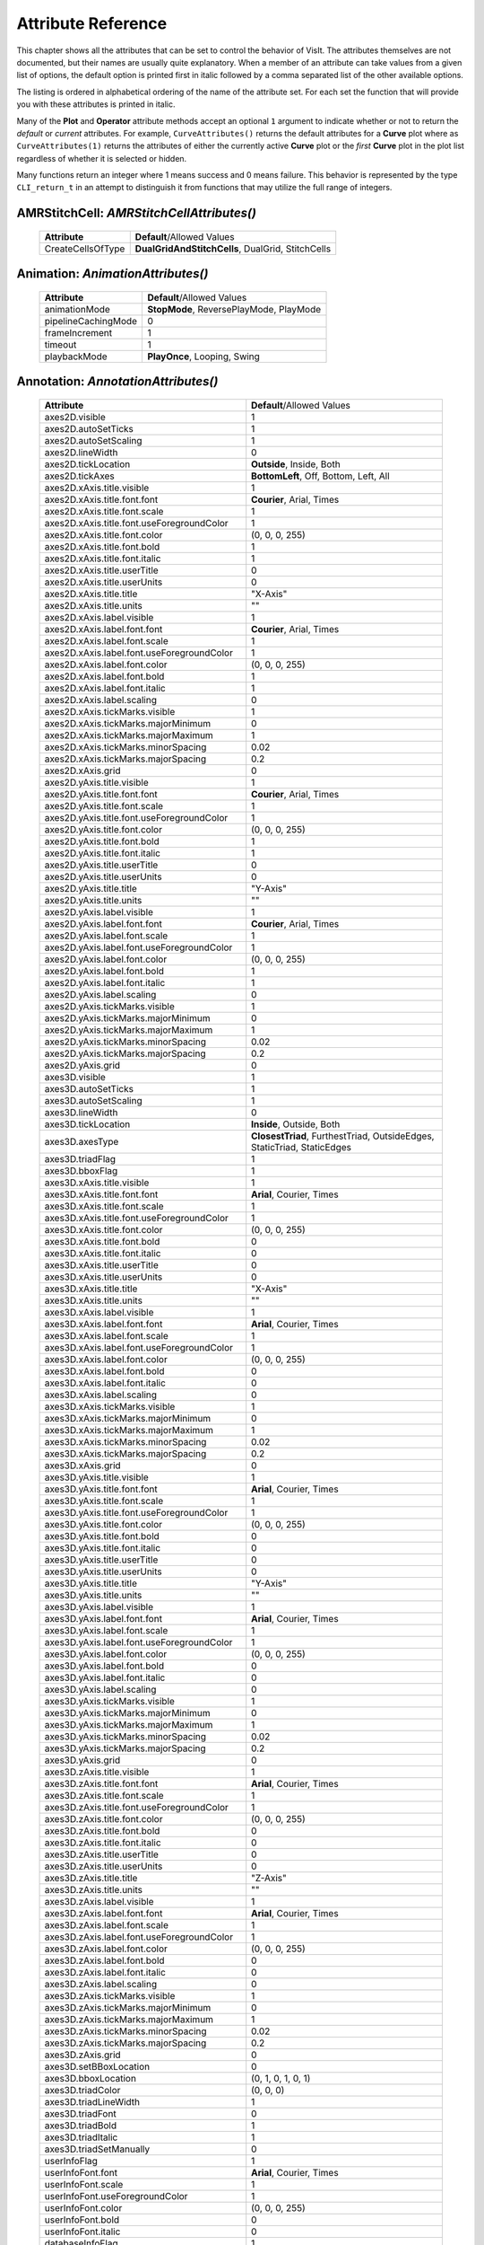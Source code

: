 Attribute Reference
===================

This chapter shows all the attributes that can be set to control the
behavior of VisIt. The attributes themselves are not documented, but
their names are usually quite explanatory. When a member of an attribute
can take values from a given list of options, the default option is printed
first in italic followed by a comma separated list of the other available
options.

The listing is ordered in alphabetical ordering of the name of the
attribute set. For each set the function that will provide you with
these attributes is printed in italic.

Many of the **Plot** and **Operator** attribute methods accept an optional
``1`` argument to indicate whether or not to return the *default* or
*current* attributes. For example, ``CurveAttributes()`` returns the default
attributes for a **Curve** plot where as ``CurveAttributes(1)`` returns the
attributes of either the currently active **Curve** plot or the *first*
**Curve** plot in the plot list regardless of whether it is selected or
hidden.

Many functions return an integer where 1 means success and 0 means failure.
This behavior is represented by the type ``CLI_return_t`` in an attempt to
distinguish it from functions that may utilize the full range of integers.

**AMRStitchCell**: *AMRStitchCellAttributes()*
----------------------------------------------

    +-----------------------+------------------------------+
    | **Attribute**         | **Default**/Allowed Values   |
    +-----------------------+------------------------------+
    | CreateCellsOfType     |  **DualGridAndStitchCells**, |
    |                       |  DualGrid, StitchCells       |
    +-----------------------+------------------------------+

**Animation**: *AnimationAttributes()*
--------------------------------------

    +-------------------------+----------------------------+
    | **Attribute**           | **Default**/Allowed Values |
    +-------------------------+----------------------------+
    | animationMode           |  **StopMode**,             |
    |                         |  ReversePlayMode,          |
    |                         |  PlayMode                  |
    +-------------------------+----------------------------+
    | pipelineCachingMode     | 0                          |
    +-------------------------+----------------------------+
    | frameIncrement          | 1                          |
    +-------------------------+----------------------------+
    | timeout                 | 1                          |
    +-------------------------+----------------------------+
    | playbackMode            |  **PlayOnce**,             |
    |                         |  Looping, Swing            |
    +-------------------------+----------------------------+

**Annotation**: *AnnotationAttributes()*
----------------------------------------

    +--------------------------------------------------+----------------------------+
    | **Attribute**                                    | **Default**/Allowed Values |
    +--------------------------------------------------+----------------------------+
    | axes2D.visible                                   | 1                          |
    +--------------------------------------------------+----------------------------+
    | axes2D.autoSetTicks                              | 1                          |
    +--------------------------------------------------+----------------------------+
    | axes2D.autoSetScaling                            | 1                          |
    +--------------------------------------------------+----------------------------+
    | axes2D.lineWidth                                 | 0                          |
    +--------------------------------------------------+----------------------------+
    | axes2D.tickLocation                              |  **Outside**, Inside,      |
    |                                                  |  Both                      |
    +--------------------------------------------------+----------------------------+
    | axes2D.tickAxes                                  |  **BottomLeft**, Off,      |
    |                                                  |  Bottom, Left, All         |
    +--------------------------------------------------+----------------------------+
    | axes2D.xAxis.title.visible                       | 1                          |
    +--------------------------------------------------+----------------------------+
    | axes2D.xAxis.title.font.font                     |  **Courier**, Arial,       |
    |                                                  |  Times                     |
    +--------------------------------------------------+----------------------------+
    | axes2D.xAxis.title.font.scale                    | 1                          |
    +--------------------------------------------------+----------------------------+
    | axes2D.xAxis.title.font.useForegroundColor       | 1                          |
    +--------------------------------------------------+----------------------------+
    | axes2D.xAxis.title.font.color                    | (0, 0, 0, 255)             |
    +--------------------------------------------------+----------------------------+
    | axes2D.xAxis.title.font.bold                     | 1                          |
    +--------------------------------------------------+----------------------------+
    | axes2D.xAxis.title.font.italic                   | 1                          |
    +--------------------------------------------------+----------------------------+
    | axes2D.xAxis.title.userTitle                     | 0                          |
    +--------------------------------------------------+----------------------------+
    | axes2D.xAxis.title.userUnits                     | 0                          |
    +--------------------------------------------------+----------------------------+
    | axes2D.xAxis.title.title                         | "X-Axis"                   |
    +--------------------------------------------------+----------------------------+
    | axes2D.xAxis.title.units                         | ""                         |
    +--------------------------------------------------+----------------------------+
    | axes2D.xAxis.label.visible                       | 1                          |
    +--------------------------------------------------+----------------------------+
    | axes2D.xAxis.label.font.font                     |  **Courier**, Arial,       |
    |                                                  |  Times                     |
    +--------------------------------------------------+----------------------------+
    | axes2D.xAxis.label.font.scale                    | 1                          |
    +--------------------------------------------------+----------------------------+
    | axes2D.xAxis.label.font.useForegroundColor       | 1                          |
    +--------------------------------------------------+----------------------------+
    | axes2D.xAxis.label.font.color                    | (0, 0, 0, 255)             |
    +--------------------------------------------------+----------------------------+
    | axes2D.xAxis.label.font.bold                     | 1                          |
    +--------------------------------------------------+----------------------------+
    | axes2D.xAxis.label.font.italic                   | 1                          |
    +--------------------------------------------------+----------------------------+
    | axes2D.xAxis.label.scaling                       | 0                          |
    +--------------------------------------------------+----------------------------+
    | axes2D.xAxis.tickMarks.visible                   | 1                          |
    +--------------------------------------------------+----------------------------+
    | axes2D.xAxis.tickMarks.majorMinimum              | 0                          |
    +--------------------------------------------------+----------------------------+
    | axes2D.xAxis.tickMarks.majorMaximum              | 1                          |
    +--------------------------------------------------+----------------------------+
    | axes2D.xAxis.tickMarks.minorSpacing              | 0.02                       |
    +--------------------------------------------------+----------------------------+
    | axes2D.xAxis.tickMarks.majorSpacing              | 0.2                        |
    +--------------------------------------------------+----------------------------+
    | axes2D.xAxis.grid                                | 0                          |
    +--------------------------------------------------+----------------------------+
    | axes2D.yAxis.title.visible                       | 1                          |
    +--------------------------------------------------+----------------------------+
    | axes2D.yAxis.title.font.font                     |  **Courier**, Arial,       |
    |                                                  |  Times                     |
    +--------------------------------------------------+----------------------------+
    | axes2D.yAxis.title.font.scale                    | 1                          |
    +--------------------------------------------------+----------------------------+
    | axes2D.yAxis.title.font.useForegroundColor       | 1                          |
    +--------------------------------------------------+----------------------------+
    | axes2D.yAxis.title.font.color                    | (0, 0, 0, 255)             |
    +--------------------------------------------------+----------------------------+
    | axes2D.yAxis.title.font.bold                     | 1                          |
    +--------------------------------------------------+----------------------------+
    | axes2D.yAxis.title.font.italic                   | 1                          |
    +--------------------------------------------------+----------------------------+
    | axes2D.yAxis.title.userTitle                     | 0                          |
    +--------------------------------------------------+----------------------------+
    | axes2D.yAxis.title.userUnits                     | 0                          |
    +--------------------------------------------------+----------------------------+
    | axes2D.yAxis.title.title                         | "Y-Axis"                   |
    +--------------------------------------------------+----------------------------+
    | axes2D.yAxis.title.units                         | ""                         |
    +--------------------------------------------------+----------------------------+
    | axes2D.yAxis.label.visible                       | 1                          |
    +--------------------------------------------------+----------------------------+
    | axes2D.yAxis.label.font.font                     |  **Courier**, Arial,       |
    |                                                  |  Times                     |
    +--------------------------------------------------+----------------------------+
    | axes2D.yAxis.label.font.scale                    | 1                          |
    +--------------------------------------------------+----------------------------+
    | axes2D.yAxis.label.font.useForegroundColor       | 1                          |
    +--------------------------------------------------+----------------------------+
    | axes2D.yAxis.label.font.color                    | (0, 0, 0, 255)             |
    +--------------------------------------------------+----------------------------+
    | axes2D.yAxis.label.font.bold                     | 1                          |
    +--------------------------------------------------+----------------------------+
    | axes2D.yAxis.label.font.italic                   | 1                          |
    +--------------------------------------------------+----------------------------+
    | axes2D.yAxis.label.scaling                       | 0                          |
    +--------------------------------------------------+----------------------------+
    | axes2D.yAxis.tickMarks.visible                   | 1                          |
    +--------------------------------------------------+----------------------------+
    | axes2D.yAxis.tickMarks.majorMinimum              | 0                          |
    +--------------------------------------------------+----------------------------+
    | axes2D.yAxis.tickMarks.majorMaximum              | 1                          |
    +--------------------------------------------------+----------------------------+
    | axes2D.yAxis.tickMarks.minorSpacing              | 0.02                       |
    +--------------------------------------------------+----------------------------+
    | axes2D.yAxis.tickMarks.majorSpacing              | 0.2                        |
    +--------------------------------------------------+----------------------------+
    | axes2D.yAxis.grid                                | 0                          |
    +--------------------------------------------------+----------------------------+
    | axes3D.visible                                   | 1                          |
    +--------------------------------------------------+----------------------------+
    | axes3D.autoSetTicks                              | 1                          |
    +--------------------------------------------------+----------------------------+
    | axes3D.autoSetScaling                            | 1                          |
    +--------------------------------------------------+----------------------------+
    | axes3D.lineWidth                                 | 0                          |
    +--------------------------------------------------+----------------------------+
    | axes3D.tickLocation                              |  **Inside**, Outside,      |
    |                                                  |  Both                      |
    +--------------------------------------------------+----------------------------+
    | axes3D.axesType                                  |  **ClosestTriad**,         |
    |                                                  |  FurthestTriad,            |
    |                                                  |  OutsideEdges,             |
    |                                                  |  StaticTriad,              |
    |                                                  |  StaticEdges               |
    +--------------------------------------------------+----------------------------+
    | axes3D.triadFlag                                 | 1                          |
    +--------------------------------------------------+----------------------------+
    | axes3D.bboxFlag                                  | 1                          |
    +--------------------------------------------------+----------------------------+
    | axes3D.xAxis.title.visible                       | 1                          |
    +--------------------------------------------------+----------------------------+
    | axes3D.xAxis.title.font.font                     |  **Arial**, Courier,       |
    |                                                  |  Times                     |
    +--------------------------------------------------+----------------------------+
    | axes3D.xAxis.title.font.scale                    | 1                          |
    +--------------------------------------------------+----------------------------+
    | axes3D.xAxis.title.font.useForegroundColor       | 1                          |
    +--------------------------------------------------+----------------------------+
    | axes3D.xAxis.title.font.color                    | (0, 0, 0, 255)             |
    +--------------------------------------------------+----------------------------+
    | axes3D.xAxis.title.font.bold                     | 0                          |
    +--------------------------------------------------+----------------------------+
    | axes3D.xAxis.title.font.italic                   | 0                          |
    +--------------------------------------------------+----------------------------+
    | axes3D.xAxis.title.userTitle                     | 0                          |
    +--------------------------------------------------+----------------------------+
    | axes3D.xAxis.title.userUnits                     | 0                          |
    +--------------------------------------------------+----------------------------+
    | axes3D.xAxis.title.title                         | "X-Axis"                   |
    +--------------------------------------------------+----------------------------+
    | axes3D.xAxis.title.units                         | ""                         |
    +--------------------------------------------------+----------------------------+
    | axes3D.xAxis.label.visible                       | 1                          |
    +--------------------------------------------------+----------------------------+
    | axes3D.xAxis.label.font.font                     |  **Arial**, Courier,       |
    |                                                  |  Times                     |
    +--------------------------------------------------+----------------------------+
    | axes3D.xAxis.label.font.scale                    | 1                          |
    +--------------------------------------------------+----------------------------+
    | axes3D.xAxis.label.font.useForegroundColor       | 1                          |
    +--------------------------------------------------+----------------------------+
    | axes3D.xAxis.label.font.color                    | (0, 0, 0, 255)             |
    +--------------------------------------------------+----------------------------+
    | axes3D.xAxis.label.font.bold                     | 0                          |
    +--------------------------------------------------+----------------------------+
    | axes3D.xAxis.label.font.italic                   | 0                          |
    +--------------------------------------------------+----------------------------+
    | axes3D.xAxis.label.scaling                       | 0                          |
    +--------------------------------------------------+----------------------------+
    | axes3D.xAxis.tickMarks.visible                   | 1                          |
    +--------------------------------------------------+----------------------------+
    | axes3D.xAxis.tickMarks.majorMinimum              | 0                          |
    +--------------------------------------------------+----------------------------+
    | axes3D.xAxis.tickMarks.majorMaximum              | 1                          |
    +--------------------------------------------------+----------------------------+
    | axes3D.xAxis.tickMarks.minorSpacing              | 0.02                       |
    +--------------------------------------------------+----------------------------+
    | axes3D.xAxis.tickMarks.majorSpacing              | 0.2                        |
    +--------------------------------------------------+----------------------------+
    | axes3D.xAxis.grid                                | 0                          |
    +--------------------------------------------------+----------------------------+
    | axes3D.yAxis.title.visible                       | 1                          |
    +--------------------------------------------------+----------------------------+
    | axes3D.yAxis.title.font.font                     |  **Arial**, Courier,       |
    |                                                  |  Times                     |
    +--------------------------------------------------+----------------------------+
    | axes3D.yAxis.title.font.scale                    | 1                          |
    +--------------------------------------------------+----------------------------+
    | axes3D.yAxis.title.font.useForegroundColor       | 1                          |
    +--------------------------------------------------+----------------------------+
    | axes3D.yAxis.title.font.color                    | (0, 0, 0, 255)             |
    +--------------------------------------------------+----------------------------+
    | axes3D.yAxis.title.font.bold                     | 0                          |
    +--------------------------------------------------+----------------------------+
    | axes3D.yAxis.title.font.italic                   | 0                          |
    +--------------------------------------------------+----------------------------+
    | axes3D.yAxis.title.userTitle                     | 0                          |
    +--------------------------------------------------+----------------------------+
    | axes3D.yAxis.title.userUnits                     | 0                          |
    +--------------------------------------------------+----------------------------+
    | axes3D.yAxis.title.title                         | "Y-Axis"                   |
    +--------------------------------------------------+----------------------------+
    | axes3D.yAxis.title.units                         | ""                         |
    +--------------------------------------------------+----------------------------+
    | axes3D.yAxis.label.visible                       | 1                          |
    +--------------------------------------------------+----------------------------+
    | axes3D.yAxis.label.font.font                     |  **Arial**, Courier,       |
    |                                                  |  Times                     |
    +--------------------------------------------------+----------------------------+
    | axes3D.yAxis.label.font.scale                    | 1                          |
    +--------------------------------------------------+----------------------------+
    | axes3D.yAxis.label.font.useForegroundColor       | 1                          |
    +--------------------------------------------------+----------------------------+
    | axes3D.yAxis.label.font.color                    | (0, 0, 0, 255)             |
    +--------------------------------------------------+----------------------------+
    | axes3D.yAxis.label.font.bold                     | 0                          |
    +--------------------------------------------------+----------------------------+
    | axes3D.yAxis.label.font.italic                   | 0                          |
    +--------------------------------------------------+----------------------------+
    | axes3D.yAxis.label.scaling                       | 0                          |
    +--------------------------------------------------+----------------------------+
    | axes3D.yAxis.tickMarks.visible                   | 1                          |
    +--------------------------------------------------+----------------------------+
    | axes3D.yAxis.tickMarks.majorMinimum              | 0                          |
    +--------------------------------------------------+----------------------------+
    | axes3D.yAxis.tickMarks.majorMaximum              | 1                          |
    +--------------------------------------------------+----------------------------+
    | axes3D.yAxis.tickMarks.minorSpacing              | 0.02                       |
    +--------------------------------------------------+----------------------------+
    | axes3D.yAxis.tickMarks.majorSpacing              | 0.2                        |
    +--------------------------------------------------+----------------------------+
    | axes3D.yAxis.grid                                | 0                          |
    +--------------------------------------------------+----------------------------+
    | axes3D.zAxis.title.visible                       | 1                          |
    +--------------------------------------------------+----------------------------+
    | axes3D.zAxis.title.font.font                     |  **Arial**, Courier,       |
    |                                                  |  Times                     |
    +--------------------------------------------------+----------------------------+
    | axes3D.zAxis.title.font.scale                    | 1                          |
    +--------------------------------------------------+----------------------------+
    | axes3D.zAxis.title.font.useForegroundColor       | 1                          |
    +--------------------------------------------------+----------------------------+
    | axes3D.zAxis.title.font.color                    | (0, 0, 0, 255)             |
    +--------------------------------------------------+----------------------------+
    | axes3D.zAxis.title.font.bold                     | 0                          |
    +--------------------------------------------------+----------------------------+
    | axes3D.zAxis.title.font.italic                   | 0                          |
    +--------------------------------------------------+----------------------------+
    | axes3D.zAxis.title.userTitle                     | 0                          |
    +--------------------------------------------------+----------------------------+
    | axes3D.zAxis.title.userUnits                     | 0                          |
    +--------------------------------------------------+----------------------------+
    | axes3D.zAxis.title.title                         | "Z-Axis"                   |
    +--------------------------------------------------+----------------------------+
    | axes3D.zAxis.title.units                         | ""                         |
    +--------------------------------------------------+----------------------------+
    | axes3D.zAxis.label.visible                       | 1                          |
    +--------------------------------------------------+----------------------------+
    | axes3D.zAxis.label.font.font                     |  **Arial**, Courier,       |
    |                                                  |  Times                     |
    +--------------------------------------------------+----------------------------+
    | axes3D.zAxis.label.font.scale                    | 1                          |
    +--------------------------------------------------+----------------------------+
    | axes3D.zAxis.label.font.useForegroundColor       | 1                          |
    +--------------------------------------------------+----------------------------+
    | axes3D.zAxis.label.font.color                    | (0, 0, 0, 255)             |
    +--------------------------------------------------+----------------------------+
    | axes3D.zAxis.label.font.bold                     | 0                          |
    +--------------------------------------------------+----------------------------+
    | axes3D.zAxis.label.font.italic                   | 0                          |
    +--------------------------------------------------+----------------------------+
    | axes3D.zAxis.label.scaling                       | 0                          |
    +--------------------------------------------------+----------------------------+
    | axes3D.zAxis.tickMarks.visible                   | 1                          |
    +--------------------------------------------------+----------------------------+
    | axes3D.zAxis.tickMarks.majorMinimum              | 0                          |
    +--------------------------------------------------+----------------------------+
    | axes3D.zAxis.tickMarks.majorMaximum              | 1                          |
    +--------------------------------------------------+----------------------------+
    | axes3D.zAxis.tickMarks.minorSpacing              | 0.02                       |
    +--------------------------------------------------+----------------------------+
    | axes3D.zAxis.tickMarks.majorSpacing              | 0.2                        |
    +--------------------------------------------------+----------------------------+
    | axes3D.zAxis.grid                                | 0                          |
    +--------------------------------------------------+----------------------------+
    | axes3D.setBBoxLocation                           | 0                          |
    +--------------------------------------------------+----------------------------+
    | axes3D.bboxLocation                              | (0, 1, 0, 1, 0, 1)         |
    +--------------------------------------------------+----------------------------+
    | axes3D.triadColor                                | (0, 0, 0)                  |
    +--------------------------------------------------+----------------------------+
    | axes3D.triadLineWidth                            | 1                          |
    +--------------------------------------------------+----------------------------+
    | axes3D.triadFont                                 | 0                          |
    +--------------------------------------------------+----------------------------+
    | axes3D.triadBold                                 | 1                          |
    +--------------------------------------------------+----------------------------+
    | axes3D.triadItalic                               | 1                          |
    +--------------------------------------------------+----------------------------+
    | axes3D.triadSetManually                          | 0                          |
    +--------------------------------------------------+----------------------------+
    | userInfoFlag                                     | 1                          |
    +--------------------------------------------------+----------------------------+
    | userInfoFont.font                                |  **Arial**, Courier,       |
    |                                                  |  Times                     |
    +--------------------------------------------------+----------------------------+
    | userInfoFont.scale                               | 1                          |
    +--------------------------------------------------+----------------------------+
    | userInfoFont.useForegroundColor                  | 1                          |
    +--------------------------------------------------+----------------------------+
    | userInfoFont.color                               | (0, 0, 0, 255)             |
    +--------------------------------------------------+----------------------------+
    | userInfoFont.bold                                | 0                          |
    +--------------------------------------------------+----------------------------+
    | userInfoFont.italic                              | 0                          |
    +--------------------------------------------------+----------------------------+
    | databaseInfoFlag                                 | 1                          |
    +--------------------------------------------------+----------------------------+
    | timeInfoFlag                                     | 1                          |
    +--------------------------------------------------+----------------------------+
    | databaseInfoFont.font                            |  **Arial**, Courier,       |
    |                                                  |  Times                     |
    +--------------------------------------------------+----------------------------+
    | databaseInfoFont.scale                           | 1                          |
    +--------------------------------------------------+----------------------------+
    | databaseInfoFont.useForegroundColor              | 1                          |
    +--------------------------------------------------+----------------------------+
    | databaseInfoFont.color                           | (0, 0, 0, 255)             |
    +--------------------------------------------------+----------------------------+
    | databaseInfoFont.bold                            | 0                          |
    +--------------------------------------------------+----------------------------+
    | databaseInfoFont.italic                          | 0                          |
    +--------------------------------------------------+----------------------------+
    | databaseInfoExpansionMode                        |  **File**, Directory,      |
    |                                                  |  Full, Smart,              |
    |                                                  |  SmartDirectory            |
    +--------------------------------------------------+----------------------------+
    | databaseInfoTimeScale                            | 1                          |
    +--------------------------------------------------+----------------------------+
    | databaseInfoTimeOffset                           | 0                          |
    +--------------------------------------------------+----------------------------+
    | legendInfoFlag                                   | 1                          |
    +--------------------------------------------------+----------------------------+
    | backgroundColor                                  | (255, 255, 255, 255)       |
    +--------------------------------------------------+----------------------------+
    | foregroundColor                                  | (0, 0, 0, 255)             |
    +--------------------------------------------------+----------------------------+
    | gradientBackgroundStyle                          |  **Radial**,               |
    |                                                  |  TopToBottom,              |
    |                                                  |  BottomToTop,              |
    |                                                  |  LeftToRight,              |
    |                                                  |  RightToLeft               |
    +--------------------------------------------------+----------------------------+
    | gradientColor1                                   | (0, 0, 255, 255)           |
    +--------------------------------------------------+----------------------------+
    | gradientColor2                                   | (0, 0, 0, 255)             |
    +--------------------------------------------------+----------------------------+
    | backgroundMode                                   |  **Solid**, Gradient,      |
    |                                                  |  Image, ImageSphere        |
    +--------------------------------------------------+----------------------------+
    | backgroundImage                                  | ""                         |
    +--------------------------------------------------+----------------------------+
    | imageRepeatX                                     | 1                          |
    +--------------------------------------------------+----------------------------+
    | imageRepeatY                                     | 1                          |
    +--------------------------------------------------+----------------------------+
    | axesArray.visible                                | 1                          |
    +--------------------------------------------------+----------------------------+
    | axesArray.ticksVisible                           | 1                          |
    +--------------------------------------------------+----------------------------+
    | axesArray.autoSetTicks                           | 1                          |
    +--------------------------------------------------+----------------------------+
    | axesArray.autoSetScaling                         | 1                          |
    +--------------------------------------------------+----------------------------+
    | axesArray.lineWidth                              | 0                          |
    +--------------------------------------------------+----------------------------+
    | axesArray.axes.title.visible                     | 1                          |
    +--------------------------------------------------+----------------------------+
    | axesArray.axes.title.font.font                   |  **Arial**, Courier,       |
    |                                                  |  Times                     |
    +--------------------------------------------------+----------------------------+
    | axesArray.axes.title.font.scale                  | 1                          |
    +--------------------------------------------------+----------------------------+
    | axesArray.axes.title.font.useForegroundColor     | 1                          |
    +--------------------------------------------------+----------------------------+
    | axesArray.axes.title.font.color                  | (0, 0, 0, 255)             |
    +--------------------------------------------------+----------------------------+
    | axesArray.axes.title.font.bold                   | 0                          |
    +--------------------------------------------------+----------------------------+
    | axesArray.axes.title.font.italic                 | 0                          |
    +--------------------------------------------------+----------------------------+
    | axesArray.axes.title.userTitle                   | 0                          |
    +--------------------------------------------------+----------------------------+
    | axesArray.axes.title.userUnits                   | 0                          |
    +--------------------------------------------------+----------------------------+
    | axesArray.axes.title.title                       | ""                         |
    +--------------------------------------------------+----------------------------+
    | axesArray.axes.title.units                       | ""                         |
    +--------------------------------------------------+----------------------------+
    | axesArray.axes.label.visible                     | 1                          |
    +--------------------------------------------------+----------------------------+
    | axesArray.axes.label.font.font                   |  **Arial**, Courier,       |
    |                                                  |  Times                     |
    +--------------------------------------------------+----------------------------+
    | axesArray.axes.label.font.scale                  | 1                          |
    +--------------------------------------------------+----------------------------+
    | axesArray.axes.label.font.useForegroundColor     | 1                          |
    +--------------------------------------------------+----------------------------+
    | axesArray.axes.label.font.color                  | (0, 0, 0, 255)             |
    +--------------------------------------------------+----------------------------+
    | axesArray.axes.label.font.bold                   | 0                          |
    +--------------------------------------------------+----------------------------+
    | axesArray.axes.label.font.italic                 | 0                          |
    +--------------------------------------------------+----------------------------+
    | axesArray.axes.label.scaling                     | 0                          |
    +--------------------------------------------------+----------------------------+
    | axesArray.axes.tickMarks.visible                 | 1                          |
    +--------------------------------------------------+----------------------------+
    | axesArray.axes.tickMarks.majorMinimum            | 0                          |
    +--------------------------------------------------+----------------------------+
    | axesArray.axes.tickMarks.majorMaximum            | 1                          |
    +--------------------------------------------------+----------------------------+
    | axesArray.axes.tickMarks.minorSpacing            | 0.02                       |
    +--------------------------------------------------+----------------------------+
    | axesArray.axes.tickMarks.majorSpacing            | 0.2                        |
    +--------------------------------------------------+----------------------------+
    | axesArray.axes.grid                              | 0                          |
    +--------------------------------------------------+----------------------------+

**Axis**: *AxisAttributes()*
----------------------------

    +-----------------------------------+----------------------------+
    | **Attribute**                     | **Default**/Allowed Values |
    +-----------------------------------+----------------------------+
    | title.visible                     | 1                          |
    +-----------------------------------+----------------------------+
    | title.font.font                   |  **Arial**, Courier,       |
    |                                   |  Times                     |
    +-----------------------------------+----------------------------+
    | title.font.scale                  | 1                          |
    +-----------------------------------+----------------------------+
    | title.font.useForegroundColor     | 1                          |
    +-----------------------------------+----------------------------+
    | title.font.color                  | (0, 0, 0, 255)             |
    +-----------------------------------+----------------------------+
    | title.font.bold                   | 0                          |
    +-----------------------------------+----------------------------+
    | title.font.italic                 | 0                          |
    +-----------------------------------+----------------------------+
    | title.userTitle                   | 0                          |
    +-----------------------------------+----------------------------+
    | title.userUnits                   | 0                          |
    +-----------------------------------+----------------------------+
    | title.title                       | ""                         |
    +-----------------------------------+----------------------------+
    | title.units                       | ""                         |
    +-----------------------------------+----------------------------+
    | label.visible                     | 1                          |
    +-----------------------------------+----------------------------+
    | label.font.font                   |  **Arial**, Courier,       |
    |                                   |  Times                     |
    +-----------------------------------+----------------------------+
    | label.font.scale                  | 1                          |
    +-----------------------------------+----------------------------+
    | label.font.useForegroundColor     | 1                          |
    +-----------------------------------+----------------------------+
    | label.font.color                  | (0, 0, 0, 255)             |
    +-----------------------------------+----------------------------+
    | label.font.bold                   | 0                          |
    +-----------------------------------+----------------------------+
    | label.font.italic                 | 0                          |
    +-----------------------------------+----------------------------+
    | label.scaling                     | 0                          |
    +-----------------------------------+----------------------------+
    | tickMarks.visible                 | 1                          |
    +-----------------------------------+----------------------------+
    | tickMarks.majorMinimum            | 0                          |
    +-----------------------------------+----------------------------+
    | tickMarks.majorMaximum            | 1                          |
    +-----------------------------------+----------------------------+
    | tickMarks.minorSpacing            | 0.02                       |
    +-----------------------------------+----------------------------+
    | tickMarks.majorSpacing            | 0.2                        |
    +-----------------------------------+----------------------------+
    | grid                              | 0                          |
    +-----------------------------------+----------------------------+

**AxisAlignedSlice4D**: *AxisAlignedSlice4DAttributes()*
--------------------------------------------------------

    +---------------+----------------------------+
    | **Attribute** | **Default**/Allowed Values |
    +---------------+----------------------------+
    | I             | ()                         |
    +---------------+----------------------------+
    | J             | ()                         |
    +---------------+----------------------------+
    | K             | ()                         |
    +---------------+----------------------------+
    | L             | ()                         |
    +---------------+----------------------------+

**Boundary**: *BoundaryAttributes()*
------------------------------------

    +----------------------+-----------------------------+
    | **Attribute**        | **Default**/Allowed Values  |
    +----------------------+-----------------------------+
    | colorType            |  **ColorByMultipleColors**, |
    |                      |  ColorBySingleColor,        |
    |                      |  ColorByColorTable          |
    +----------------------+-----------------------------+
    | colorTableName       | "Default"                   |
    +----------------------+-----------------------------+
    | invertColorTable     | 0                           |
    +----------------------+-----------------------------+
    | legendFlag           | 1                           |
    +----------------------+-----------------------------+
    | lineWidth            | 0                           |
    +----------------------+-----------------------------+
    | singleColor          | (0, 0, 0, 255)              |
    +----------------------+-----------------------------+
    | boundaryNames        | ()                          |
    +----------------------+-----------------------------+
    | opacity              | 1                           |
    +----------------------+-----------------------------+
    | wireframe            | 0                           |
    +----------------------+-----------------------------+
    | smoothingLevel       | 0                           |
    +----------------------+-----------------------------+

**BoundaryOp**: *BoundaryOpAttributes()*
----------------------------------------

    +--------------------+----------------------------+
    | **Attribute**      | **Default**/Allowed Values |
    +--------------------+----------------------------+
    | smoothingLevel     | 0                          |
    +--------------------+----------------------------+

**Box**: *BoxAttributes()*
--------------------------

    +---------------+----------------------------+
    | **Attribute** | **Default**/Allowed Values |
    +---------------+----------------------------+
    | amount        | **Some**, All              |
    +---------------+----------------------------+
    | minx          | 0                          |
    +---------------+----------------------------+
    | maxx          | 1                          |
    +---------------+----------------------------+
    | miny          | 0                          |
    +---------------+----------------------------+
    | maxy          | 1                          |
    +---------------+----------------------------+
    | minz          | 0                          |
    +---------------+----------------------------+
    | maxz          | 1                          |
    +---------------+----------------------------+
    | inverse       | 0                          |
    +---------------+----------------------------+

**CartographicProjection**: *CartographicProjectionAttributes()*
----------------------------------------------------------------

    +---------------------+----------------------------+
    | **Attribute**       | **Default**/Allowed Values |
    +---------------------+----------------------------+
    | projectionID        |  **aitoff**, eck4,         |
    |                     |  eqdc, hammer, laea,       |
    |                     |  lcc, merc, mill, moll,    |
    |                     |  ortho, wink2              |
    +---------------------+----------------------------+
    | centralMeridian     | 0                          |
    +---------------------+----------------------------+

**Clip**: *ClipAttributes()*
----------------------------

    +----------------------------------+----------------------------+
    | **Attribute**                    | **Default**/Allowed Values |
    +----------------------------------+----------------------------+
    | quality                          | **Fast**, Accurate         |
    +----------------------------------+----------------------------+
    | funcType                         | **Plane**, Sphere          |
    +----------------------------------+----------------------------+
    | plane1Status                     | 1                          |
    +----------------------------------+----------------------------+
    | plane2Status                     | 0                          |
    +----------------------------------+----------------------------+
    | plane3Status                     | 0                          |
    +----------------------------------+----------------------------+
    | plane1Origin                     | (0, 0, 0)                  |
    +----------------------------------+----------------------------+
    | plane2Origin                     | (0, 0, 0)                  |
    +----------------------------------+----------------------------+
    | plane3Origin                     | (0, 0, 0)                  |
    +----------------------------------+----------------------------+
    | plane1Normal                     | (1, 0, 0)                  |
    +----------------------------------+----------------------------+
    | plane2Normal                     | (0, 1, 0)                  |
    +----------------------------------+----------------------------+
    | plane3Normal                     | (0, 0, 1)                  |
    +----------------------------------+----------------------------+
    | planeInverse                     | 0                          |
    +----------------------------------+----------------------------+
    | planeToolControlledClipPlane     |  **Plane1**, NONE,         |
    |                                  |  Plane2, Plane3            |
    +----------------------------------+----------------------------+
    | center                           | (0, 0, 0)                  |
    +----------------------------------+----------------------------+
    | radius                           | 1                          |
    +----------------------------------+----------------------------+
    | sphereInverse                    | 0                          |
    +----------------------------------+----------------------------+
    | crinkleClip                      | 0                          |
    +----------------------------------+----------------------------+

**Cone**: *ConeAttributes()*
----------------------------

    +--------------------+----------------------------+
    | **Attribute**      | **Default**/Allowed Values |
    +--------------------+----------------------------+
    | angle              | 45                         |
    +--------------------+----------------------------+
    | origin             | (0, 0, 0)                  |
    +--------------------+----------------------------+
    | normal             | (0, 0, 1)                  |
    +--------------------+----------------------------+
    | representation     |  **Flattened**,            |
    |                    |  ThreeD, R_Theta           |
    +--------------------+----------------------------+
    | upAxis             | (0, 1, 0)                  |
    +--------------------+----------------------------+
    | cutByLength        | 0                          |
    +--------------------+----------------------------+
    | length             | 1                          |
    +--------------------+----------------------------+

**ConnectedComponents**: *ConnectedComponentsAttributes()*
----------------------------------------------------------

    +--------------------------------------+----------------------------+
    | **Attribute**                        | **Default**/Allowed Values |
    +--------------------------------------+----------------------------+
    | EnableGhostNeighborsOptimization     | 1                          |
    +--------------------------------------+----------------------------+

**ConstructDataBinning**: *ConstructDataBinningAttributes()*
------------------------------------------------------------

    +-----------------------------+----------------------------+
    | **Attribute**               | **Default**/Allowed Values |
    +-----------------------------+----------------------------+
    | name                        | ""                         |
    +-----------------------------+----------------------------+
    | varnames                    | ()                         |
    +-----------------------------+----------------------------+
    | binType                     | ()                         |
    +-----------------------------+----------------------------+
    | binBoundaries               | ()                         |
    +-----------------------------+----------------------------+
    | reductionOperator           |  **Average**, Minimum,     |
    |                             |  Maximum,                  |
    |                             |  StandardDeviation,        |
    |                             |  Variance, Sum, Count,     |
    |                             |  RMS, PDF                  |
    +-----------------------------+----------------------------+
    | varForReductionOperator     | ""                         |
    +-----------------------------+----------------------------+
    | undefinedValue              | 0                          |
    +-----------------------------+----------------------------+
    | binningScheme               | **Uniform**, Unknown       |
    +-----------------------------+----------------------------+
    | numBins                     | ()                         |
    +-----------------------------+----------------------------+
    | overTime                    | 0                          |
    +-----------------------------+----------------------------+
    | timeStart                   | 0                          |
    +-----------------------------+----------------------------+
    | timeEnd                     | 1                          |
    +-----------------------------+----------------------------+
    | timeStride                  | 1                          |
    +-----------------------------+----------------------------+
    | outOfBoundsBehavior         | **Clamp**, Discard         |
    +-----------------------------+----------------------------+

**Contour**: *ContourAttributes()*
----------------------------------

    +--------------------------------------------------+-----------------------------+
    | **Attribute**                                    | **Default**/Allowed Values  |
    +--------------------------------------------------+-----------------------------+
    | defaultPalette.GetControlPoints(0).colors        | (255, 0, 0, 255)            |
    +--------------------------------------------------+-----------------------------+
    | defaultPalette.GetControlPoints(0).position      | 0                           |
    +--------------------------------------------------+-----------------------------+
    | defaultPalette.GetControlPoints(1).colors        | (0, 255, 0, 255)            |
    +--------------------------------------------------+-----------------------------+
    | defaultPalette.GetControlPoints(1).position      | 0.034                       |
    +--------------------------------------------------+-----------------------------+
    | defaultPalette.GetControlPoints(2).colors        | (0, 0, 255, 255)            |
    +--------------------------------------------------+-----------------------------+
    | defaultPalette.GetControlPoints(2).position      | 0.069                       |
    +--------------------------------------------------+-----------------------------+
    | defaultPalette.GetControlPoints(3).colors        | (0, 255, 255, 255)          |
    +--------------------------------------------------+-----------------------------+
    | defaultPalette.GetControlPoints(3).position      | 0.103                       |
    +--------------------------------------------------+-----------------------------+
    | defaultPalette.GetControlPoints(4).colors        | (255, 0, 255, 255)          |
    +--------------------------------------------------+-----------------------------+
    | defaultPalette.GetControlPoints(4).position      | 0.138                       |
    +--------------------------------------------------+-----------------------------+
    | defaultPalette.GetControlPoints(5).colors        | (255, 255, 0, 255)          |
    +--------------------------------------------------+-----------------------------+
    | defaultPalette.GetControlPoints(5).position      | 0.172                       |
    +--------------------------------------------------+-----------------------------+
    | defaultPalette.GetControlPoints(6).colors        | (255, 135, 0, 255)          |
    +--------------------------------------------------+-----------------------------+
    | defaultPalette.GetControlPoints(6).position      | 0.207                       |
    +--------------------------------------------------+-----------------------------+
    | defaultPalette.GetControlPoints(7).colors        | (255, 0, 135, 255)          |
    +--------------------------------------------------+-----------------------------+
    | defaultPalette.GetControlPoints(7).position      | 0.241                       |
    +--------------------------------------------------+-----------------------------+
    | defaultPalette.GetControlPoints(8).colors        | (168, 168, 168, 255)        |
    +--------------------------------------------------+-----------------------------+
    | defaultPalette.GetControlPoints(8).position      | 0.276                       |
    +--------------------------------------------------+-----------------------------+
    | defaultPalette.GetControlPoints(9).colors        | (255, 68, 68, 255)          |
    +--------------------------------------------------+-----------------------------+
    | defaultPalette.GetControlPoints(9).position      | 0.31                        |
    +--------------------------------------------------+-----------------------------+
    | defaultPalette.GetControlPoints(10).colors       | (99, 255, 99, 255)          |
    +--------------------------------------------------+-----------------------------+
    | defaultPalette.GetControlPoints(10).position     | 0.345                       |
    +--------------------------------------------------+-----------------------------+
    | defaultPalette.GetControlPoints(11).colors       | (99, 99, 255, 255)          |
    +--------------------------------------------------+-----------------------------+
    | defaultPalette.GetControlPoints(11).position     | 0.379                       |
    +--------------------------------------------------+-----------------------------+
    | defaultPalette.GetControlPoints(12).colors       | (40, 165, 165, 255)         |
    +--------------------------------------------------+-----------------------------+
    | defaultPalette.GetControlPoints(12).position     | 0.414                       |
    +--------------------------------------------------+-----------------------------+
    | defaultPalette.GetControlPoints(13).colors       | (255, 99, 255, 255)         |
    +--------------------------------------------------+-----------------------------+
    | defaultPalette.GetControlPoints(13).position     | 0.448                       |
    +--------------------------------------------------+-----------------------------+
    | defaultPalette.GetControlPoints(14).colors       | (255, 255, 99, 255)         |
    +--------------------------------------------------+-----------------------------+
    | defaultPalette.GetControlPoints(14).position     | 0.483                       |
    +--------------------------------------------------+-----------------------------+
    | defaultPalette.GetControlPoints(15).colors       | (255, 170, 99, 255)         |
    +--------------------------------------------------+-----------------------------+
    | defaultPalette.GetControlPoints(15).position     | 0.517                       |
    +--------------------------------------------------+-----------------------------+
    | defaultPalette.GetControlPoints(16).colors       | (170, 79, 255, 255)         |
    +--------------------------------------------------+-----------------------------+
    | defaultPalette.GetControlPoints(16).position     | 0.552                       |
    +--------------------------------------------------+-----------------------------+
    | defaultPalette.GetControlPoints(17).colors       | (150, 0, 0, 255)            |
    +--------------------------------------------------+-----------------------------+
    | defaultPalette.GetControlPoints(17).position     | 0.586                       |
    +--------------------------------------------------+-----------------------------+
    | defaultPalette.GetControlPoints(18).colors       | (0, 150, 0, 255)            |
    +--------------------------------------------------+-----------------------------+
    | defaultPalette.GetControlPoints(18).position     | 0.621                       |
    +--------------------------------------------------+-----------------------------+
    | defaultPalette.GetControlPoints(19).colors       | (0, 0, 150, 255)            |
    +--------------------------------------------------+-----------------------------+
    | defaultPalette.GetControlPoints(19).position     | 0.655                       |
    +--------------------------------------------------+-----------------------------+
    | defaultPalette.GetControlPoints(20).colors       | (0, 109, 109, 255)          |
    +--------------------------------------------------+-----------------------------+
    | defaultPalette.GetControlPoints(20).position     | 0.69                        |
    +--------------------------------------------------+-----------------------------+
    | defaultPalette.GetControlPoints(21).colors       | (150, 0, 150, 255)          |
    +--------------------------------------------------+-----------------------------+
    | defaultPalette.GetControlPoints(21).position     | 0.724                       |
    +--------------------------------------------------+-----------------------------+
    | defaultPalette.GetControlPoints(22).colors       | (150, 150, 0, 255)          |
    +--------------------------------------------------+-----------------------------+
    | defaultPalette.GetControlPoints(22).position     | 0.759                       |
    +--------------------------------------------------+-----------------------------+
    | defaultPalette.GetControlPoints(23).colors       | (150, 84, 0, 255)           |
    +--------------------------------------------------+-----------------------------+
    | defaultPalette.GetControlPoints(23).position     | 0.793                       |
    +--------------------------------------------------+-----------------------------+
    | defaultPalette.GetControlPoints(24).colors       | (160, 0, 79, 255)           |
    +--------------------------------------------------+-----------------------------+
    | defaultPalette.GetControlPoints(24).position     | 0.828                       |
    +--------------------------------------------------+-----------------------------+
    | defaultPalette.GetControlPoints(25).colors       | (255, 104, 28, 255)         |
    +--------------------------------------------------+-----------------------------+
    | defaultPalette.GetControlPoints(25).position     | 0.862                       |
    +--------------------------------------------------+-----------------------------+
    | defaultPalette.GetControlPoints(26).colors       | (0, 170, 81, 255)           |
    +--------------------------------------------------+-----------------------------+
    | defaultPalette.GetControlPoints(26).position     | 0.897                       |
    +--------------------------------------------------+-----------------------------+
    | defaultPalette.GetControlPoints(27).colors       | (68, 255, 124, 255)         |
    +--------------------------------------------------+-----------------------------+
    | defaultPalette.GetControlPoints(27).position     | 0.931                       |
    +--------------------------------------------------+-----------------------------+
    | defaultPalette.GetControlPoints(28).colors       | (0, 130, 255, 255)          |
    +--------------------------------------------------+-----------------------------+
    | defaultPalette.GetControlPoints(28).position     | 0.966                       |
    +--------------------------------------------------+-----------------------------+
    | defaultPalette.GetControlPoints(29).colors       | (130, 0, 255, 255)          |
    +--------------------------------------------------+-----------------------------+
    | defaultPalette.GetControlPoints(29).position     | 1                           |
    +--------------------------------------------------+-----------------------------+
    | defaultPalette.smoothing                         |  **NONE**, Linear,          |
    |                                                  |  CubicSpline                |
    +--------------------------------------------------+-----------------------------+
    | defaultPalette.equalSpacingFlag                  | 1                           |
    +--------------------------------------------------+-----------------------------+
    | defaultPalette.discreteFlag                      | 1                           |
    +--------------------------------------------------+-----------------------------+
    | defaultPalette.categoryName                      | "Standard"                  |
    +--------------------------------------------------+-----------------------------+
    | changedColors                                    | ()                          |
    +--------------------------------------------------+-----------------------------+
    | colorType                                        |  **ColorByMultipleColors**, |
    |                                                  |  ColorBySingleColor,        |
    |                                                  |  ColorByColorTable          |
    +--------------------------------------------------+-----------------------------+
    | colorTableName                                   | "Default"                   |
    +--------------------------------------------------+-----------------------------+
    | invertColorTable                                 | 0                           |
    +--------------------------------------------------+-----------------------------+
    | legendFlag                                       | 1                           |
    +--------------------------------------------------+-----------------------------+
    | lineWidth                                        | 0                           |
    +--------------------------------------------------+-----------------------------+
    | singleColor                                      | (255, 0, 0, 255)            |
    +--------------------------------------------------+-----------------------------+
    |                                                  |  *SetMultiColor(0,*         |
    |                                                  |  *(255, 0, 0, 255))*        |
    +--------------------------------------------------+-----------------------------+
    |                                                  |  *SetMultiColor(1, (0,*     |
    |                                                  |  *255, 0, 255))*            |
    +--------------------------------------------------+-----------------------------+
    |                                                  |  *SetMultiColor(2, (0,*     |
    |                                                  |  *0, 255, 255))*            |
    +--------------------------------------------------+-----------------------------+
    |                                                  |  *SetMultiColor(3, (0,*     |
    |                                                  |  *255, 255, 255))*          |
    +--------------------------------------------------+-----------------------------+
    |                                                  |  *SetMultiColor(4,*         |
    |                                                  |  *(255, 0, 255, 255))*      |
    +--------------------------------------------------+-----------------------------+
    |                                                  |  *SetMultiColor(5,*         |
    |                                                  |  *(255, 255, 0, 255))*      |
    +--------------------------------------------------+-----------------------------+
    |                                                  |  *SetMultiColor(6,*         |
    |                                                  |  *(255, 135, 0, 255))*      |
    +--------------------------------------------------+-----------------------------+
    |                                                  |  *SetMultiColor(7,*         |
    |                                                  |  *(255, 0, 135, 255))*      |
    +--------------------------------------------------+-----------------------------+
    |                                                  |  *SetMultiColor(8,*         |
    |                                                  |  *(168, 168, 168, 255))*    |
    +--------------------------------------------------+-----------------------------+
    |                                                  |  *SetMultiColor(9,*         |
    |                                                  |  *(255, 68, 68, 255))*      |
    +--------------------------------------------------+-----------------------------+
    | contourNLevels                                   | 10                          |
    +--------------------------------------------------+-----------------------------+
    | contourValue                                     | ()                          |
    +--------------------------------------------------+-----------------------------+
    | contourPercent                                   | ()                          |
    +--------------------------------------------------+-----------------------------+
    | contourMethod                                    |  **Level**, Value,          |
    |                                                  |  Percent                    |
    +--------------------------------------------------+-----------------------------+
    | minFlag                                          | 0                           |
    +--------------------------------------------------+-----------------------------+
    | maxFlag                                          | 0                           |
    +--------------------------------------------------+-----------------------------+
    | min                                              | 0                           |
    +--------------------------------------------------+-----------------------------+
    | max                                              | 1                           |
    +--------------------------------------------------+-----------------------------+
    | scaling                                          | **Linear**, Log             |
    +--------------------------------------------------+-----------------------------+
    | wireframe                                        | 0                           |
    +--------------------------------------------------+-----------------------------+

**CoordSwap**: *CoordSwapAttributes()*
--------------------------------------

    +---------------+----------------------------+
    | **Attribute** | **Default**/Allowed Values |
    +---------------+----------------------------+
    | newCoord1     |  **Coord1**, Coord2,       |
    |               |  Coord3                    |
    +---------------+----------------------------+
    | newCoord2     |  **Coord2**, Coord1,       |
    |               |  Coord3                    |
    +---------------+----------------------------+
    | newCoord3     |  **Coord3**, Coord1,       |
    |               |  Coord2                    |
    +---------------+----------------------------+

**CreateBonds**: *CreateBondsAttributes()*
------------------------------------------

    +------------------------+----------------------------+
    | **Attribute**          | **Default**/Allowed Values |
    +------------------------+----------------------------+
    | elementVariable        | "element"                  |
    +------------------------+----------------------------+
    | atomicNumber1          | (1, -1)                    |
    +------------------------+----------------------------+
    | atomicNumber2          | (-1, -1)                   |
    +------------------------+----------------------------+
    | minDist                | (0.4, 0.4)                 |
    +------------------------+----------------------------+
    | maxDist                | (1.2, 1.9)                 |
    +------------------------+----------------------------+
    | maxBondsClamp          | 10                         |
    +------------------------+----------------------------+
    | addPeriodicBonds       | 0                          |
    +------------------------+----------------------------+
    | useUnitCellVectors     | 1                          |
    +------------------------+----------------------------+
    | periodicInX            | 1                          |
    +------------------------+----------------------------+
    | periodicInY            | 1                          |
    +------------------------+----------------------------+
    | periodicInZ            | 1                          |
    +------------------------+----------------------------+
    | xVector                | (1, 0, 0)                  |
    +------------------------+----------------------------+
    | yVector                | (0, 1, 0)                  |
    +------------------------+----------------------------+
    | zVector                | (0, 0, 1)                  |
    +------------------------+----------------------------+

**Curve**: *CurveAttributes()*
------------------------------

    +--------------------------+----------------------------+
    | **Attribute**            | **Default**/Allowed Values |
    +--------------------------+----------------------------+
    | showLines                | 1                          |
    +--------------------------+----------------------------+
    | lineWidth                | 0                          |
    +--------------------------+----------------------------+
    | showPoints               | 0                          |
    +--------------------------+----------------------------+
    | symbol                   |  **Point**,                |
    |                          |  TriangleUp,               |
    |                          |  TriangleDown, Square,     |
    |                          |  Circle, Plus, X           |
    +--------------------------+----------------------------+
    | pointSize                | 5                          |
    +--------------------------+----------------------------+
    | pointFillMode            | **Static**, Dynamic        |
    +--------------------------+----------------------------+
    | pointStride              | 1                          |
    +--------------------------+----------------------------+
    | symbolDensity            | 50                         |
    +--------------------------+----------------------------+
    | curveColorSource         | **Cycle**, Custom          |
    +--------------------------+----------------------------+
    | curveColor               | (0, 0, 0, 255)             |
    +--------------------------+----------------------------+
    | showLegend               | 1                          |
    +--------------------------+----------------------------+
    | showLabels               | 1                          |
    +--------------------------+----------------------------+
    | designator               | ""                         |
    +--------------------------+----------------------------+
    | doBallTimeCue            | 0                          |
    +--------------------------+----------------------------+
    | ballTimeCueColor         | (0, 0, 0, 255)             |
    +--------------------------+----------------------------+
    | timeCueBallSize          | 0.01                       |
    +--------------------------+----------------------------+
    | doLineTimeCue            | 0                          |
    +--------------------------+----------------------------+
    | lineTimeCueColor         | (0, 0, 0, 255)             |
    +--------------------------+----------------------------+
    | lineTimeCueWidth         | 0                          |
    +--------------------------+----------------------------+
    | doCropTimeCue            | 0                          |
    +--------------------------+----------------------------+
    | timeForTimeCue           | 0                          |
    +--------------------------+----------------------------+
    | fillMode                 |  **NoFill**, Solid,        |
    |                          |  HorizontalGradient,       |
    |                          |  VerticalGradient          |
    +--------------------------+----------------------------+
    | fillColor1               | (255, 0, 0, 255)           |
    +--------------------------+----------------------------+
    | fillColor2               | (255, 100, 100, 255)       |
    +--------------------------+----------------------------+
    | polarToCartesian         | 0                          |
    +--------------------------+----------------------------+
    | polarCoordinateOrder     | **R_Theta**, Theta_R       |
    +--------------------------+----------------------------+
    | angleUnits               | **Radians**, Degrees       |
    +--------------------------+----------------------------+

**Cylinder**: *CylinderAttributes()*
------------------------------------

    +---------------+----------------------------+
    | **Attribute** | **Default**/Allowed Values |
    +---------------+----------------------------+
    | point1        | (0, 0, 0)                  |
    +---------------+----------------------------+
    | point2        | (1, 0, 0)                  |
    +---------------+----------------------------+
    | radius        | 1                          |
    +---------------+----------------------------+
    | inverse       | 0                          |
    +---------------+----------------------------+

**DataBinning**: *DataBinningAttributes()*
------------------------------------------

    +-----------------------------+----------------------------+
    | **Attribute**               | **Default**/Allowed Values |
    +-----------------------------+----------------------------+
    | numDimensions               | **One**, Two, Three        |
    +-----------------------------+----------------------------+
    | dim1BinBasedOn              | **Variable**, X, Y, Z      |
    +-----------------------------+----------------------------+
    | dim1Var                     | "default"                  |
    +-----------------------------+----------------------------+
    | dim1SpecifyRange            | 0                          |
    +-----------------------------+----------------------------+
    | dim1MinRange                | 0                          |
    +-----------------------------+----------------------------+
    | dim1MaxRange                | 1                          |
    +-----------------------------+----------------------------+
    | dim1NumBins                 | 50                         |
    +-----------------------------+----------------------------+
    | dim2BinBasedOn              | **Variable**, X, Y, Z      |
    +-----------------------------+----------------------------+
    | dim2Var                     | "default"                  |
    +-----------------------------+----------------------------+
    | dim2SpecifyRange            | 0                          |
    +-----------------------------+----------------------------+
    | dim2MinRange                | 0                          |
    +-----------------------------+----------------------------+
    | dim2MaxRange                | 1                          |
    +-----------------------------+----------------------------+
    | dim2NumBins                 | 50                         |
    +-----------------------------+----------------------------+
    | dim3BinBasedOn              | **Variable**, X, Y, Z      |
    +-----------------------------+----------------------------+
    | dim3Var                     | "default"                  |
    +-----------------------------+----------------------------+
    | dim3SpecifyRange            | 0                          |
    +-----------------------------+----------------------------+
    | dim3MinRange                | 0                          |
    +-----------------------------+----------------------------+
    | dim3MaxRange                | 1                          |
    +-----------------------------+----------------------------+
    | dim3NumBins                 | 50                         |
    +-----------------------------+----------------------------+
    | outOfBoundsBehavior         | **Clamp**, Discard         |
    +-----------------------------+----------------------------+
    | reductionOperator           |  **Average**, Minimum,     |
    |                             |  Maximum,                  |
    |                             |  StandardDeviation,        |
    |                             |  Variance, Sum, Count,     |
    |                             |  RMS, PDF                  |
    +-----------------------------+----------------------------+
    | varForReduction             | "default"                  |
    +-----------------------------+----------------------------+
    | emptyVal                    | 0                          |
    +-----------------------------+----------------------------+
    | outputType                  |  **OutputOnBins**,         |
    |                             |  OutputOnInputMesh         |
    +-----------------------------+----------------------------+
    | removeEmptyValFromCurve     | 1                          |
    +-----------------------------+----------------------------+

**DeferExpression**: *DeferExpressionAttributes()*
--------------------------------------------------

    +---------------+----------------------------+
    | **Attribute** | **Default**/Allowed Values |
    +---------------+----------------------------+
    | exprs         | ()                         |
    +---------------+----------------------------+

**Displace**: *DisplaceAttributes()*
------------------------------------

    +---------------+----------------------------+
    | **Attribute** | **Default**/Allowed Values |
    +---------------+----------------------------+
    | factor        | 1                          |
    +---------------+----------------------------+
    | variable      | "default"                  |
    +---------------+----------------------------+

**DualMesh**: *DualMeshAttributes()*
------------------------------------

    +---------------+----------------------------+
    | **Attribute** | **Default**/Allowed Values |
    +---------------+----------------------------+
    | mode          |  **Auto**,                 |
    |               |  NodesToZones,             |
    |               |  ZonesToNodes              |
    +---------------+----------------------------+

**Edge**: *EdgeAttributes()*
----------------------------

    +---------------+----------------------------+
    | **Attribute** | **Default**/Allowed Values |
    +---------------+----------------------------+
    | dummy         | 1                          |
    +---------------+----------------------------+

**Elevate**: *ElevateAttributes()*
----------------------------------

    +-----------------+----------------------------+
    | **Attribute**   | **Default**/Allowed Values |
    +-----------------+----------------------------+
    | useXYLimits     |  **Auto**, Never,          |
    |                 |  Always                    |
    +-----------------+----------------------------+
    | limitsMode      |  **OriginalData**,         |
    |                 |  CurrentPlot               |
    +-----------------+----------------------------+
    | scaling         | **Linear**, Log, Skew      |
    +-----------------+----------------------------+
    | skewFactor      | 1                          |
    +-----------------+----------------------------+
    | minFlag         | 0                          |
    +-----------------+----------------------------+
    | min             | 0                          |
    +-----------------+----------------------------+
    | maxFlag         | 0                          |
    +-----------------+----------------------------+
    | max             | 1                          |
    +-----------------+----------------------------+
    | zeroFlag        | 0                          |
    +-----------------+----------------------------+
    | variable        | "default"                  |
    +-----------------+----------------------------+

**EllipsoidSlice**: *EllipsoidSliceAttributes()*
------------------------------------------------

    +-------------------+----------------------------+
    | **Attribute**     | **Default**/Allowed Values |
    +-------------------+----------------------------+
    | origin            | (0, 0, 0)                  |
    +-------------------+----------------------------+
    | radii             | (1, 1, 1)                  |
    +-------------------+----------------------------+
    | rotationAngle     | (0, 0, 0)                  |
    +-------------------+----------------------------+

**Explode**: *ExplodeAttributes()*
----------------------------------

    +-----------------------------+----------------------------+
    | **Attribute**               | **Default**/Allowed Values |
    +-----------------------------+----------------------------+
    | explosionType               |  **Point**, Plane,         |
    |                             |  Cylinder                  |
    +-----------------------------+----------------------------+
    | explosionPoint              | (0, 0, 0)                  |
    +-----------------------------+----------------------------+
    | planePoint                  | (0, 0, 0)                  |
    +-----------------------------+----------------------------+
    | planeNorm                   | (0, 0, 0)                  |
    +-----------------------------+----------------------------+
    | cylinderPoint1              | (0, 0, 0)                  |
    +-----------------------------+----------------------------+
    | cylinderPoint2              | (0, 0, 0)                  |
    +-----------------------------+----------------------------+
    | materialExplosionFactor     | 1                          |
    +-----------------------------+----------------------------+
    | material                    | ""                         |
    +-----------------------------+----------------------------+
    | cylinderRadius              | 0                          |
    +-----------------------------+----------------------------+
    | explodeMaterialCells        | 0                          |
    +-----------------------------+----------------------------+
    | cellExplosionFactor         | 1                          |
    +-----------------------------+----------------------------+
    | explosionPattern            | **Impact**, Scatter        |
    +-----------------------------+----------------------------+
    | explodeAllCells             | 0                          |
    +-----------------------------+----------------------------+
    | boundaryNames               | ()                         |
    +-----------------------------+----------------------------+
    |                             |  *explosions does not*     |
    |                             |  *contain any*             |
    |                             |  *ExplodeAttributes*       |
    |                             |  *objects.*                |
    +-----------------------------+----------------------------+

**ExportDB**: *ExportDBAttributes()*
------------------------------------

    +----------------------+----------------------------+
    | **Attribute**        | **Default**/Allowed Values |
    +----------------------+----------------------------+
    | allTimes             | 0                          |
    +----------------------+----------------------------+
    | dirname              | "."                        |
    +----------------------+----------------------------+
    | filename             | "visit_ex_db"              |
    +----------------------+----------------------------+
    | timeStateFormat      | "_%04d"                    |
    +----------------------+----------------------------+
    | db_type              | ""                         |
    +----------------------+----------------------------+
    | db_type_fullname     | ""                         |
    +----------------------+----------------------------+
    | variables            | ()                         |
    +----------------------+----------------------------+
    | writeUsingGroups     | 0                          |
    +----------------------+----------------------------+
    | groupSize            | 48                         |
    +----------------------+----------------------------+

**ExternalSurface**: *ExternalSurfaceAttributes()*
--------------------------------------------------

    +------------------+----------------------------+
    | **Attribute**    | **Default**/Allowed Values |
    +------------------+----------------------------+
    | removeGhosts     | 0                          |
    +------------------+----------------------------+
    | edgesIn2D        | 1                          |
    +------------------+----------------------------+

**Extrude**: *ExtrudeAttributes()*
----------------------------------

    +---------------------------------+----------------------------+
    | **Attribute**                   | **Default**/Allowed Values |
    +---------------------------------+----------------------------+
    | axis                            | (0, 0, 1)                  |
    +---------------------------------+----------------------------+
    | byVariable                      | 0                          |
    +---------------------------------+----------------------------+
    | variable                        | "default"                  |
    +---------------------------------+----------------------------+
    | length                          | 1                          |
    +---------------------------------+----------------------------+
    | steps                           | 1                          |
    +---------------------------------+----------------------------+
    | preserveOriginalCellNumbers     | 1                          |
    +---------------------------------+----------------------------+

**FFT**: *FFTAttributes()*
--------------------------

    +---------------+----------------------------+
    | **Attribute** | **Default**/Allowed Values |
    +---------------+----------------------------+
    | dummy         | 0                          |
    +---------------+----------------------------+

**FilledBoundary**: *FilledBoundaryAttributes()*
------------------------------------------------

    +-------------------------+-----------------------------+
    | **Attribute**           | **Default**/Allowed Values  |
    +-------------------------+-----------------------------+
    | colorType               |  **ColorByMultipleColors**, |
    |                         |  ColorBySingleColor,        |
    |                         |  ColorByColorTable          |
    +-------------------------+-----------------------------+
    | colorTableName          | "Default"                   |
    +-------------------------+-----------------------------+
    | invertColorTable        | 0                           |
    +-------------------------+-----------------------------+
    | legendFlag              | 1                           |
    +-------------------------+-----------------------------+
    | lineWidth               | 0                           |
    +-------------------------+-----------------------------+
    | singleColor             | (0, 0, 0, 255)              |
    +-------------------------+-----------------------------+
    | boundaryNames           | ()                          |
    +-------------------------+-----------------------------+
    | opacity                 | 1                           |
    +-------------------------+-----------------------------+
    | wireframe               | 0                           |
    +-------------------------+-----------------------------+
    | drawInternal            | 0                           |
    +-------------------------+-----------------------------+
    | smoothingLevel          | 0                           |
    +-------------------------+-----------------------------+
    | cleanZonesOnly          | 0                           |
    +-------------------------+-----------------------------+
    | mixedColor              | (255, 255, 255, 255)        |
    +-------------------------+-----------------------------+
    | pointSize               | 0.05                        |
    +-------------------------+-----------------------------+
    | pointType               |  **Point**, Box, Axis,      |
    |                         |  Icosahedron,               |
    |                         |  Octahedron,                |
    |                         |  Tetrahedron,               |
    |                         |  SphereGeometry,            |
    |                         |  Sphere                     |
    +-------------------------+-----------------------------+
    | pointSizeVarEnabled     | 0                           |
    +-------------------------+-----------------------------+
    | pointSizeVar            | "default"                   |
    +-------------------------+-----------------------------+
    | pointSizePixels         | 2                           |
    +-------------------------+-----------------------------+

**Flux**: *FluxAttributes()*
----------------------------

    +-----------------+----------------------------+
    | **Attribute**   | **Default**/Allowed Values |
    +-----------------+----------------------------+
    | flowField       | "default"                  |
    +-----------------+----------------------------+
    | weight          | 0                          |
    +-----------------+----------------------------+
    | weightField     | "default"                  |
    +-----------------+----------------------------+

**Font**: *FontAttributes()*
----------------------------

    +------------------------+----------------------------+
    | **Attribute**          | **Default**/Allowed Values |
    +------------------------+----------------------------+
    | font                   |  **Arial**, Courier,       |
    |                        |  Times                     |
    +------------------------+----------------------------+
    | scale                  | 1                          |
    +------------------------+----------------------------+
    | useForegroundColor     | 1                          |
    +------------------------+----------------------------+
    | color                  | (0, 0, 0, 255)             |
    +------------------------+----------------------------+
    | bold                   | 0                          |
    +------------------------+----------------------------+
    | italic                 | 0                          |
    +------------------------+----------------------------+

**Global**: *GlobalAttributes()*
--------------------------------

    +--------------------------------------+----------------------------+
    | **Attribute**                        | **Default**/Allowed Values |
    +--------------------------------------+----------------------------+
    | sources                              | ()                         |
    +--------------------------------------+----------------------------+
    | windows                              | (1)                        |
    +--------------------------------------+----------------------------+
    | activeWindow                         | 0                          |
    +--------------------------------------+----------------------------+
    | iconifiedFlag                        | 0                          |
    +--------------------------------------+----------------------------+
    | autoUpdateFlag                       | 0                          |
    +--------------------------------------+----------------------------+
    | replacePlots                         | 0                          |
    +--------------------------------------+----------------------------+
    | applyOperator                        | 1                          |
    +--------------------------------------+----------------------------+
    | applySelection                       | 1                          |
    +--------------------------------------+----------------------------+
    | applyWindow                          | 0                          |
    +--------------------------------------+----------------------------+
    | executing                            | 0                          |
    +--------------------------------------+----------------------------+
    | windowLayout                         | 1                          |
    +--------------------------------------+----------------------------+
    | makeDefaultConfirm                   | 1                          |
    +--------------------------------------+----------------------------+
    | cloneWindowOnFirstRef                | 0                          |
    +--------------------------------------+----------------------------+
    | automaticallyAddOperator             | 0                          |
    +--------------------------------------+----------------------------+
    | tryHarderCyclesTimes                 | 0                          |
    +--------------------------------------+----------------------------+
    | treatAllDBsAsTimeVarying             | 0                          |
    +--------------------------------------+----------------------------+
    | createMeshQualityExpressions         | 1                          |
    +--------------------------------------+----------------------------+
    | createTimeDerivativeExpressions      | 1                          |
    +--------------------------------------+----------------------------+
    | createVectorMagnitudeExpressions     | 1                          |
    +--------------------------------------+----------------------------+
    | newPlotsInheritSILRestriction        | 1                          |
    +--------------------------------------+----------------------------+
    | userDirForSessionFiles               | 0                          |
    +--------------------------------------+----------------------------+
    | saveCrashRecoveryFile                | 1                          |
    +--------------------------------------+----------------------------+
    | ignoreExtentsFromDbs                 | 0                          |
    +--------------------------------------+----------------------------+
    | expandNewPlots                       | 0                          |
    +--------------------------------------+----------------------------+
    | userRestoreSessionFile               | 0                          |
    +--------------------------------------+----------------------------+
    | precisionType                        |  **Native**, Float,        |
    |                                      |  Double                    |
    +--------------------------------------+----------------------------+
    | backendType                          | **VTK**, VTKM              |
    +--------------------------------------+----------------------------+
    | removeDuplicateNodes                 | 0                          |
    +--------------------------------------+----------------------------+

**Histogram**: *HistogramAttributes()*
--------------------------------------

    +------------------------+-----------------------------+
    | **Attribute**          | **Default**/Allowed Values  |
    +------------------------+-----------------------------+
    | basedOn                |  **ManyZonesForSingleVar**, |
    |                        |  ManyVarsForSingleZone      |
    +------------------------+-----------------------------+
    | histogramType          |  **Frequency**,             |
    |                        |  Weighted, Variable         |
    +------------------------+-----------------------------+
    | weightVariable         | "default"                   |
    +------------------------+-----------------------------+
    | limitsMode             |  **OriginalData**,          |
    |                        |  CurrentPlot                |
    +------------------------+-----------------------------+
    | minFlag                | 0                           |
    +------------------------+-----------------------------+
    | maxFlag                | 0                           |
    +------------------------+-----------------------------+
    | min                    | 0                           |
    +------------------------+-----------------------------+
    | max                    | 1                           |
    +------------------------+-----------------------------+
    | numBins                | 32                          |
    +------------------------+-----------------------------+
    | domain                 | 0                           |
    +------------------------+-----------------------------+
    | zone                   | 0                           |
    +------------------------+-----------------------------+
    | useBinWidths           | 1                           |
    +------------------------+-----------------------------+
    | outputType             | **Block**, Curve            |
    +------------------------+-----------------------------+
    | lineWidth              | 0                           |
    +------------------------+-----------------------------+
    | color                  | (200, 80, 40, 255)          |
    +------------------------+-----------------------------+
    | dataScale              |  **Linear**, Log,           |
    |                        |  SquareRoot                 |
    +------------------------+-----------------------------+
    | binScale               |  **Linear**, Log,           |
    |                        |  SquareRoot                 |
    +------------------------+-----------------------------+
    | normalizeHistogram     | 0                           |
    +------------------------+-----------------------------+
    | computeAsCDF           | 0                           |
    +------------------------+-----------------------------+

**IndexSelect**: *IndexSelectAttributes()*
------------------------------------------

    +------------------------+----------------------------+
    | **Attribute**          | **Default**/Allowed Values |
    +------------------------+----------------------------+
    | maxDim                 | **ThreeD**, OneD, TwoD     |
    +------------------------+----------------------------+
    | dim                    | **TwoD**, OneD, ThreeD     |
    +------------------------+----------------------------+
    | xAbsMax                | -1                         |
    +------------------------+----------------------------+
    | xMin                   | 0                          |
    +------------------------+----------------------------+
    | xMax                   | -1                         |
    +------------------------+----------------------------+
    | xIncr                  | 1                          |
    +------------------------+----------------------------+
    | xWrap                  | 0                          |
    +------------------------+----------------------------+
    | yAbsMax                | -1                         |
    +------------------------+----------------------------+
    | yMin                   | 0                          |
    +------------------------+----------------------------+
    | yMax                   | -1                         |
    +------------------------+----------------------------+
    | yIncr                  | 1                          |
    +------------------------+----------------------------+
    | yWrap                  | 0                          |
    +------------------------+----------------------------+
    | zAbsMax                | -1                         |
    +------------------------+----------------------------+
    | zMin                   | 0                          |
    +------------------------+----------------------------+
    | zMax                   | -1                         |
    +------------------------+----------------------------+
    | zIncr                  | 1                          |
    +------------------------+----------------------------+
    | zWrap                  | 0                          |
    +------------------------+----------------------------+
    | useWholeCollection     | 1                          |
    +------------------------+----------------------------+
    | categoryName           | "Whole"                    |
    +------------------------+----------------------------+
    | subsetName             | "Whole"                    |
    +------------------------+----------------------------+

**IntegralCurve**: *IntegralCurveAttributes()*
----------------------------------------------

    +----------------------------------------+-----------------------------+
    | **Attribute**                          | **Default**/Allowed Values  |
    +----------------------------------------+-----------------------------+
    | sourceType                             |  **SpecifiedPoint**,        |
    |                                        |  PointList,                 |
    |                                        |  SpecifiedLine,             |
    |                                        |  Circle,                    |
    |                                        |  SpecifiedPlane,            |
    |                                        |  SpecifiedSphere,           |
    |                                        |  SpecifiedBox,              |
    |                                        |  Selection, FieldData       |
    +----------------------------------------+-----------------------------+
    | pointSource                            | (0, 0, 0)                   |
    +----------------------------------------+-----------------------------+
    | lineStart                              | (0, 0, 0)                   |
    +----------------------------------------+-----------------------------+
    | lineEnd                                | (1, 0, 0)                   |
    +----------------------------------------+-----------------------------+
    | planeOrigin                            | (0, 0, 0)                   |
    +----------------------------------------+-----------------------------+
    | planeNormal                            | (0, 0, 1)                   |
    +----------------------------------------+-----------------------------+
    | planeUpAxis                            | (0, 1, 0)                   |
    +----------------------------------------+-----------------------------+
    | radius                                 | 1                           |
    +----------------------------------------+-----------------------------+
    | sphereOrigin                           | (0, 0, 0)                   |
    +----------------------------------------+-----------------------------+
    | boxExtents                             | (0, 1, 0, 1, 0, 1)          |
    +----------------------------------------+-----------------------------+
    | useWholeBox                            | 1                           |
    +----------------------------------------+-----------------------------+
    | pointList                              | (0, 0, 0, 1, 0, 0, 0, 1, 0) |
    +----------------------------------------+-----------------------------+
    | fieldData                              | ()                          |
    +----------------------------------------+-----------------------------+
    | sampleDensity0                         | 2                           |
    +----------------------------------------+-----------------------------+
    | sampleDensity1                         | 2                           |
    +----------------------------------------+-----------------------------+
    | sampleDensity2                         | 2                           |
    +----------------------------------------+-----------------------------+
    | dataValue                              |  **TimeAbsolute**,          |
    |                                        |  Solid, Random,             |
    |                                        |  SeedPointID, Speed,        |
    |                                        |  Vorticity, ArcLength,      |
    |                                        |  TimeRelative,              |
    |                                        |  AverageDistanceFromSeed,   |
    |                                        |  CorrelationDistance,       |
    |                                        |  ClosedCurve,               |
    |                                        |  Difference, Variable,      |
    |                                        |  VariableAtSeed             |
    +----------------------------------------+-----------------------------+
    | dataVariable                           | ""                          |
    +----------------------------------------+-----------------------------+
    | integrationDirection                   |  **Forward**,               |
    |                                        |  Backward, Both,            |
    |                                        |  ForwardDirectionless,      |
    |                                        |  BackwardDirectionless,     |
    |                                        |  BothDirectionless          |
    +----------------------------------------+-----------------------------+
    | maxSteps                               | 1000                        |
    +----------------------------------------+-----------------------------+
    | terminateByDistance                    | 0                           |
    +----------------------------------------+-----------------------------+
    | termDistance                           | 10                          |
    +----------------------------------------+-----------------------------+
    | terminateByTime                        | 0                           |
    +----------------------------------------+-----------------------------+
    | termTime                               | 10                          |
    +----------------------------------------+-----------------------------+
    | maxStepLength                          | 0.1                         |
    +----------------------------------------+-----------------------------+
    | limitMaximumTimestep                   | 0                           |
    +----------------------------------------+-----------------------------+
    | maxTimeStep                            | 0.1                         |
    +----------------------------------------+-----------------------------+
    | relTol                                 | 0.0001                      |
    +----------------------------------------+-----------------------------+
    | absTolSizeType                         |  **FractionOfBBox**,        |
    |                                        |  Absolute                   |
    +----------------------------------------+-----------------------------+
    | absTolAbsolute                         | 1e-06                       |
    +----------------------------------------+-----------------------------+
    | absTolBBox                             | 1e-06                       |
    +----------------------------------------+-----------------------------+
    | fieldType                              |  **Default**,               |
    |                                        |  FlashField,                |
    |                                        |  M3DC12DField,              |
    |                                        |  M3DC13DField,              |
    |                                        |  Nek5000Field,              |
    |                                        |  NektarPPField              |
    +----------------------------------------+-----------------------------+
    | fieldConstant                          | 1                           |
    +----------------------------------------+-----------------------------+
    | velocitySource                         | (0, 0, 0)                   |
    +----------------------------------------+-----------------------------+
    | integrationType                        |  **DormandPrince**,         |
    |                                        |  Euler, Leapfrog,           |
    |                                        |  AdamsBashforth, RK4,       |
    |                                        |  M3DC12DIntegrator          |
    +----------------------------------------+-----------------------------+
    | parallelizationAlgorithmType           |  **VisItSelects**,          |
    |                                        |  LoadOnDemand,              |
    |                                        |  ParallelStaticDomains,     |
    |                                        |  MasterSlave                |
    +----------------------------------------+-----------------------------+
    | maxProcessCount                        | 10                          |
    +----------------------------------------+-----------------------------+
    | maxDomainCacheSize                     | 3                           |
    +----------------------------------------+-----------------------------+
    | workGroupSize                          | 32                          |
    +----------------------------------------+-----------------------------+
    | pathlines                              | 0                           |
    +----------------------------------------+-----------------------------+
    | pathlinesOverrideStartingTimeFlag      | 0                           |
    +----------------------------------------+-----------------------------+
    | pathlinesOverrideStartingTime          | 0                           |
    +----------------------------------------+-----------------------------+
    | pathlinesPeriod                        | 0                           |
    +----------------------------------------+-----------------------------+
    | pathlinesCMFE                          |  **POS_CMFE**,              |
    |                                        |  CONN_CMFE                  |
    +----------------------------------------+-----------------------------+
    | displayGeometry                        |  **Lines**, Tubes,          |
    |                                        |  Ribbons                    |
    +----------------------------------------+-----------------------------+
    | cleanupMethod                          |  **NoCleanup**, Merge,      |
    |                                        |  Before, After              |
    +----------------------------------------+-----------------------------+
    | cleanupThreshold                       | 1e-08                       |
    +----------------------------------------+-----------------------------+
    | cropBeginFlag                          | 0                           |
    +----------------------------------------+-----------------------------+
    | cropBegin                              | 0                           |
    +----------------------------------------+-----------------------------+
    | cropEndFlag                            | 0                           |
    +----------------------------------------+-----------------------------+
    | cropEnd                                | 0                           |
    +----------------------------------------+-----------------------------+
    | cropValue                              |  **Time**, Distance,        |
    |                                        |  StepNumber                 |
    +----------------------------------------+-----------------------------+
    | sampleDistance0                        | 10                          |
    +----------------------------------------+-----------------------------+
    | sampleDistance1                        | 10                          |
    +----------------------------------------+-----------------------------+
    | sampleDistance2                        | 10                          |
    +----------------------------------------+-----------------------------+
    | fillInterior                           | 1                           |
    +----------------------------------------+-----------------------------+
    | randomSamples                          | 0                           |
    +----------------------------------------+-----------------------------+
    | randomSeed                             | 0                           |
    +----------------------------------------+-----------------------------+
    | numberOfRandomSamples                  | 1                           |
    +----------------------------------------+-----------------------------+
    | issueAdvectionWarnings                 | 1                           |
    +----------------------------------------+-----------------------------+
    | issueBoundaryWarnings                  | 1                           |
    +----------------------------------------+-----------------------------+
    | issueTerminationWarnings               | 1                           |
    +----------------------------------------+-----------------------------+
    | issueStepsizeWarnings                  | 1                           |
    +----------------------------------------+-----------------------------+
    | issueStiffnessWarnings                 | 1                           |
    +----------------------------------------+-----------------------------+
    | issueCriticalPointsWarnings            | 1                           |
    +----------------------------------------+-----------------------------+
    | criticalPointThreshold                 | 0.001                       |
    +----------------------------------------+-----------------------------+
    | correlationDistanceAngTol              | 5                           |
    +----------------------------------------+-----------------------------+
    | correlationDistanceMinDistAbsolute     | 1                           |
    +----------------------------------------+-----------------------------+
    | correlationDistanceMinDistBBox         | 0.005                       |
    +----------------------------------------+-----------------------------+
    | correlationDistanceMinDistType         |  **FractionOfBBox**,        |
    |                                        |  Absolute                   |
    +----------------------------------------+-----------------------------+
    | selection                              | ""                          |
    +----------------------------------------+-----------------------------+

**InverseGhostZone**: *InverseGhostZoneAttributes()*
----------------------------------------------------

    +------------------------------+----------------------------+
    | **Attribute**                | **Default**/Allowed Values |
    +------------------------------+----------------------------+
    | requestGhostZones            | 1                          |
    +------------------------------+----------------------------+
    | showDuplicated               | 1                          |
    +------------------------------+----------------------------+
    | showEnhancedConnectivity     | 1                          |
    +------------------------------+----------------------------+
    | showReducedConnectivity      | 1                          |
    +------------------------------+----------------------------+
    | showAMRRefined               | 1                          |
    +------------------------------+----------------------------+
    | showExterior                 | 1                          |
    +------------------------------+----------------------------+
    | showNotApplicable            | 1                          |
    +------------------------------+----------------------------+

**Isosurface**: *IsosurfaceAttributes()*
----------------------------------------

    +--------------------+----------------------------+
    | **Attribute**      | **Default**/Allowed Values |
    +--------------------+----------------------------+
    | contourNLevels     | 10                         |
    +--------------------+----------------------------+
    | contourValue       | ()                         |
    +--------------------+----------------------------+
    | contourPercent     | ()                         |
    +--------------------+----------------------------+
    | contourMethod      |  **Level**, Value,         |
    |                    |  Percent                   |
    +--------------------+----------------------------+
    | minFlag            | 0                          |
    +--------------------+----------------------------+
    | min                | 0                          |
    +--------------------+----------------------------+
    | maxFlag            | 0                          |
    +--------------------+----------------------------+
    | max                | 1                          |
    +--------------------+----------------------------+
    | scaling            | **Linear**, Log            |
    +--------------------+----------------------------+
    | variable           | "default"                  |
    +--------------------+----------------------------+

**Isovolume**: *IsovolumeAttributes()*
--------------------------------------

    +---------------+----------------------------+
    | **Attribute** | **Default**/Allowed Values |
    +---------------+----------------------------+
    | lbound        | -1e+37                     |
    +---------------+----------------------------+
    | ubound        | 1e+37                      |
    +---------------+----------------------------+
    | variable      | "default"                  |
    +---------------+----------------------------+

**Keyframe**: *KeyframeAttributes()*
------------------------------------

    +-----------------------+----------------------------+
    | **Attribute**         | **Default**/Allowed Values |
    +-----------------------+----------------------------+
    | enabled               | 0                          |
    +-----------------------+----------------------------+
    | nFrames               | 1                          |
    +-----------------------+----------------------------+
    | nFramesWasUserSet     | 0                          |
    +-----------------------+----------------------------+

**LCS**: *LCSAttributes()*
--------------------------

    +---------------------------------------+----------------------------+
    | **Attribute**                         | **Default**/Allowed Values |
    +---------------------------------------+----------------------------+
    | sourceType                            |  **NativeMesh**,           |
    |                                       |  RegularGrid               |
    +---------------------------------------+----------------------------+
    | Resolution                            | (10, 10, 10)               |
    +---------------------------------------+----------------------------+
    | UseDataSetStart                       | **Full**, Subset           |
    +---------------------------------------+----------------------------+
    | StartPosition                         | (0, 0, 0)                  |
    +---------------------------------------+----------------------------+
    | UseDataSetEnd                         | **Full**, Subset           |
    +---------------------------------------+----------------------------+
    | EndPosition                           | (1, 1, 1)                  |
    +---------------------------------------+----------------------------+
    | integrationDirection                  |  **Forward**,              |
    |                                       |  Backward, Both            |
    +---------------------------------------+----------------------------+
    | auxiliaryGrid                         |  **NONE**, TwoDim,         |
    |                                       |  ThreeDim                  |
    +---------------------------------------+----------------------------+
    | auxiliaryGridSpacing                  | 0.0001                     |
    +---------------------------------------+----------------------------+
    | maxSteps                              | 1000                       |
    +---------------------------------------+----------------------------+
    | operationType                         |  **Lyapunov**,             |
    |                                       |  IntegrationTime,          |
    |                                       |  ArcLength,                |
    |                                       |  AverageDistanceFromSeed,  |
    |                                       |  EigenValue,               |
    |                                       |  EigenVector               |
    +---------------------------------------+----------------------------+
    | cauchyGreenTensor                     | **Right**, Left            |
    +---------------------------------------+----------------------------+
    | eigenComponent                        |  **Largest**,              |
    |                                       |  Smallest,                 |
    |                                       |  Intermediate,             |
    |                                       |  PosShearVector,           |
    |                                       |  NegShearVector,           |
    |                                       |  PosLambdaShearVector,     |
    |                                       |  NegLambdaShearVector      |
    +---------------------------------------+----------------------------+
    | eigenWeight                           | 1                          |
    +---------------------------------------+----------------------------+
    | operatorType                          |  **BaseValue**,            |
    |                                       |  Gradient                  |
    +---------------------------------------+----------------------------+
    | terminationType                       |  **Time**, Distance,       |
    |                                       |  Size                      |
    +---------------------------------------+----------------------------+
    | terminateBySize                       | 0                          |
    +---------------------------------------+----------------------------+
    | termSize                              | 10                         |
    +---------------------------------------+----------------------------+
    | terminateByDistance                   | 0                          |
    +---------------------------------------+----------------------------+
    | termDistance                          | 10                         |
    +---------------------------------------+----------------------------+
    | terminateByTime                       | 0                          |
    +---------------------------------------+----------------------------+
    | termTime                              | 10                         |
    +---------------------------------------+----------------------------+
    | maxStepLength                         | 0.1                        |
    +---------------------------------------+----------------------------+
    | limitMaximumTimestep                  | 0                          |
    +---------------------------------------+----------------------------+
    | maxTimeStep                           | 0.1                        |
    +---------------------------------------+----------------------------+
    | relTol                                | 0.0001                     |
    +---------------------------------------+----------------------------+
    | absTolSizeType                        |  **FractionOfBBox**,       |
    |                                       |  Absolute                  |
    +---------------------------------------+----------------------------+
    | absTolAbsolute                        | 1e-06                      |
    +---------------------------------------+----------------------------+
    | absTolBBox                            | 1e-06                      |
    +---------------------------------------+----------------------------+
    | fieldType                             |  **Default**,              |
    |                                       |  FlashField,               |
    |                                       |  M3DC12DField,             |
    |                                       |  M3DC13DField,             |
    |                                       |  Nek5000Field,             |
    |                                       |  NektarPPField             |
    +---------------------------------------+----------------------------+
    | fieldConstant                         | 1                          |
    +---------------------------------------+----------------------------+
    | velocitySource                        | (0, 0, 0)                  |
    +---------------------------------------+----------------------------+
    | integrationType                       |  **DormandPrince**,        |
    |                                       |  Euler, Leapfrog,          |
    |                                       |  AdamsBashforth, RK4,      |
    |                                       |  M3DC12DIntegrator         |
    +---------------------------------------+----------------------------+
    | clampLogValues                        | 0                          |
    +---------------------------------------+----------------------------+
    | parallelizationAlgorithmType          |  **VisItSelects**,         |
    |                                       |  LoadOnDemand,             |
    |                                       |  ParallelStaticDomains,    |
    |                                       |  MasterSlave               |
    +---------------------------------------+----------------------------+
    | maxProcessCount                       | 10                         |
    +---------------------------------------+----------------------------+
    | maxDomainCacheSize                    | 3                          |
    +---------------------------------------+----------------------------+
    | workGroupSize                         | 32                         |
    +---------------------------------------+----------------------------+
    | pathlines                             | 0                          |
    +---------------------------------------+----------------------------+
    | pathlinesOverrideStartingTimeFlag     | 0                          |
    +---------------------------------------+----------------------------+
    | pathlinesOverrideStartingTime         | 0                          |
    +---------------------------------------+----------------------------+
    | pathlinesPeriod                       | 0                          |
    +---------------------------------------+----------------------------+
    | pathlinesCMFE                         |  **POS_CMFE**,             |
    |                                       |  CONN_CMFE                 |
    +---------------------------------------+----------------------------+
    | thresholdLimit                        | 0.1                        |
    +---------------------------------------+----------------------------+
    | radialLimit                           | 0.1                        |
    +---------------------------------------+----------------------------+
    | boundaryLimit                         | 0.1                        |
    +---------------------------------------+----------------------------+
    | seedLimit                             | 10                         |
    +---------------------------------------+----------------------------+
    | issueAdvectionWarnings                | 1                          |
    +---------------------------------------+----------------------------+
    | issueBoundaryWarnings                 | 1                          |
    +---------------------------------------+----------------------------+
    | issueTerminationWarnings              | 1                          |
    +---------------------------------------+----------------------------+
    | issueStepsizeWarnings                 | 1                          |
    +---------------------------------------+----------------------------+
    | issueStiffnessWarnings                | 1                          |
    +---------------------------------------+----------------------------+
    | issueCriticalPointsWarnings           | 1                          |
    +---------------------------------------+----------------------------+
    | criticalPointThreshold                | 0.001                      |
    +---------------------------------------+----------------------------+

**Label**: *LabelAttributes()*
------------------------------

    +----------------------------------+----------------------------+
    | **Attribute**                    | **Default**/Allowed Values |
    +----------------------------------+----------------------------+
    | legendFlag                       | 1                          |
    +----------------------------------+----------------------------+
    | showNodes                        | 0                          |
    +----------------------------------+----------------------------+
    | showCells                        | 1                          |
    +----------------------------------+----------------------------+
    | restrictNumberOfLabels           | 1                          |
    +----------------------------------+----------------------------+
    | drawLabelsFacing                 |  **Front**, Back,          |
    |                                  |  FrontAndBack              |
    +----------------------------------+----------------------------+
    | labelDisplayFormat               |  **Natural**,              |
    |                                  |  LogicalIndex, Index       |
    +----------------------------------+----------------------------+
    | numberOfLabels                   | 200                        |
    +----------------------------------+----------------------------+
    | textFont1.font                   |  **Arial**, Courier,       |
    |                                  |  Times                     |
    +----------------------------------+----------------------------+
    | textFont1.scale                  | 4                          |
    +----------------------------------+----------------------------+
    | textFont1.useForegroundColor     | 1                          |
    +----------------------------------+----------------------------+
    | textFont1.color                  | (255, 0, 0, 255)           |
    +----------------------------------+----------------------------+
    | textFont1.bold                   | 0                          |
    +----------------------------------+----------------------------+
    | textFont1.italic                 | 0                          |
    +----------------------------------+----------------------------+
    | textFont2.font                   |  **Arial**, Courier,       |
    |                                  |  Times                     |
    +----------------------------------+----------------------------+
    | textFont2.scale                  | 4                          |
    +----------------------------------+----------------------------+
    | textFont2.useForegroundColor     | 1                          |
    +----------------------------------+----------------------------+
    | textFont2.color                  | (0, 0, 255, 255)           |
    +----------------------------------+----------------------------+
    | textFont2.bold                   | 0                          |
    +----------------------------------+----------------------------+
    | textFont2.italic                 | 0                          |
    +----------------------------------+----------------------------+
    | horizontalJustification          |  **HCenter**, Left,        |
    |                                  |  Right                     |
    +----------------------------------+----------------------------+
    | verticalJustification            |  **VCenter**, Top,         |
    |                                  |  Bottom                    |
    +----------------------------------+----------------------------+
    | depthTestMode                    |  **LABEL_DT_AUTO**,        |
    |                                  |  LABEL_DT_ALWAYS,          |
    |                                  |  LABEL_DT_NEVER            |
    +----------------------------------+----------------------------+
    | formatTemplate                   | "%g"                       |
    +----------------------------------+----------------------------+

**Lagrangian**: *LagrangianAttributes()*
----------------------------------------

    +-----------------+----------------------------+
    | **Attribute**   | **Default**/Allowed Values |
    +-----------------+----------------------------+
    | seedPoint       | (0, 0, 0)                  |
    +-----------------+----------------------------+
    | numSteps        | 1000                       |
    +-----------------+----------------------------+
    | XAxisSample     |  **Step**, Time,           |
    |                 |  ArcLength, Speed,         |
    |                 |  Vorticity, Variable       |
    +-----------------+----------------------------+
    | YAxisSample     |  **Step**, Time,           |
    |                 |  ArcLength, Speed,         |
    |                 |  Vorticity, Variable       |
    +-----------------+----------------------------+
    | variable        | "default"                  |
    +-----------------+----------------------------+

**Light**: *LightAttributes()*
------------------------------

    +-----------------+----------------------------+
    | **Attribute**   | **Default**/Allowed Values |
    +-----------------+----------------------------+
    | enabledFlag     | 1                          |
    +-----------------+----------------------------+
    | type            |  **Camera**, Ambient,      |
    |                 |  Object                    |
    +-----------------+----------------------------+
    | direction       | (0, 0, -1)                 |
    +-----------------+----------------------------+
    | color           | (255, 255, 255, 255)       |
    +-----------------+----------------------------+
    | brightness      | 1                          |
    +-----------------+----------------------------+

**LimitCycle**: *LimitCycleAttributes()*
----------------------------------------

    +----------------------------------------+----------------------------+
    | **Attribute**                          | **Default**/Allowed Values |
    +----------------------------------------+----------------------------+
    | sourceType                             |  **SpecifiedLine**,        |
    |                                        |  SpecifiedPlane            |
    +----------------------------------------+----------------------------+
    | lineStart                              | (0, 0, 0)                  |
    +----------------------------------------+----------------------------+
    | lineEnd                                | (1, 0, 0)                  |
    +----------------------------------------+----------------------------+
    | planeOrigin                            | (0, 0, 0)                  |
    +----------------------------------------+----------------------------+
    | planeNormal                            | (0, 0, 1)                  |
    +----------------------------------------+----------------------------+
    | planeUpAxis                            | (0, 1, 0)                  |
    +----------------------------------------+----------------------------+
    | sampleDensity0                         | 2                          |
    +----------------------------------------+----------------------------+
    | sampleDensity1                         | 2                          |
    +----------------------------------------+----------------------------+
    | dataValue                              |  **TimeAbsolute**,         |
    |                                        |  Solid, SeedPointID,       |
    |                                        |  Speed, Vorticity,         |
    |                                        |  ArcLength,                |
    |                                        |  TimeRelative,             |
    |                                        |  AverageDistanceFromSeed,  |
    |                                        |  CorrelationDistance,      |
    |                                        |  Difference, Variable      |
    +----------------------------------------+----------------------------+
    | dataVariable                           | ""                         |
    +----------------------------------------+----------------------------+
    | integrationDirection                   |  **Forward**,              |
    |                                        |  Backward, Both,           |
    |                                        |  ForwardDirectionless,     |
    |                                        |  BackwardDirectionless,    |
    |                                        |  BothDirectionless         |
    +----------------------------------------+----------------------------+
    | maxSteps                               | 1000                       |
    +----------------------------------------+----------------------------+
    | terminateByDistance                    | 0                          |
    +----------------------------------------+----------------------------+
    | termDistance                           | 10                         |
    +----------------------------------------+----------------------------+
    | terminateByTime                        | 0                          |
    +----------------------------------------+----------------------------+
    | termTime                               | 10                         |
    +----------------------------------------+----------------------------+
    | maxStepLength                          | 0.1                        |
    +----------------------------------------+----------------------------+
    | limitMaximumTimestep                   | 0                          |
    +----------------------------------------+----------------------------+
    | maxTimeStep                            | 0.1                        |
    +----------------------------------------+----------------------------+
    | relTol                                 | 0.0001                     |
    +----------------------------------------+----------------------------+
    | absTolSizeType                         |  **FractionOfBBox**,       |
    |                                        |  Absolute                  |
    +----------------------------------------+----------------------------+
    | absTolAbsolute                         | 1e-06                      |
    +----------------------------------------+----------------------------+
    | absTolBBox                             | 1e-06                      |
    +----------------------------------------+----------------------------+
    | fieldType                              |  **Default**,              |
    |                                        |  FlashField,               |
    |                                        |  M3DC12DField,             |
    |                                        |  M3DC13DField,             |
    |                                        |  Nek5000Field,             |
    |                                        |  NektarPPField             |
    +----------------------------------------+----------------------------+
    | fieldConstant                          | 1                          |
    +----------------------------------------+----------------------------+
    | velocitySource                         | (0, 0, 0)                  |
    +----------------------------------------+----------------------------+
    | integrationType                        |  **DormandPrince**,        |
    |                                        |  Euler, Leapfrog,          |
    |                                        |  AdamsBashforth, RK4,      |
    |                                        |  M3DC12DIntegrator         |
    +----------------------------------------+----------------------------+
    | parallelizationAlgorithmType           |  **VisItSelects**,         |
    |                                        |  LoadOnDemand,             |
    |                                        |  ParallelStaticDomains,    |
    |                                        |  MasterSlave               |
    +----------------------------------------+----------------------------+
    | maxProcessCount                        | 10                         |
    +----------------------------------------+----------------------------+
    | maxDomainCacheSize                     | 3                          |
    +----------------------------------------+----------------------------+
    | workGroupSize                          | 32                         |
    +----------------------------------------+----------------------------+
    | pathlines                              | 0                          |
    +----------------------------------------+----------------------------+
    | pathlinesOverrideStartingTimeFlag      | 0                          |
    +----------------------------------------+----------------------------+
    | pathlinesOverrideStartingTime          | 0                          |
    +----------------------------------------+----------------------------+
    | pathlinesPeriod                        | 0                          |
    +----------------------------------------+----------------------------+
    | pathlinesCMFE                          |  **POS_CMFE**,             |
    |                                        |  CONN_CMFE                 |
    +----------------------------------------+----------------------------+
    | sampleDistance0                        | 10                         |
    +----------------------------------------+----------------------------+
    | sampleDistance1                        | 10                         |
    +----------------------------------------+----------------------------+
    | sampleDistance2                        | 10                         |
    +----------------------------------------+----------------------------+
    | fillInterior                           | 1                          |
    +----------------------------------------+----------------------------+
    | randomSamples                          | 0                          |
    +----------------------------------------+----------------------------+
    | randomSeed                             | 0                          |
    +----------------------------------------+----------------------------+
    | numberOfRandomSamples                  | 1                          |
    +----------------------------------------+----------------------------+
    | forceNodeCenteredData                  | 0                          |
    +----------------------------------------+----------------------------+
    | cycleTolerance                         | 1e-06                      |
    +----------------------------------------+----------------------------+
    | maxIterations                          | 10                         |
    +----------------------------------------+----------------------------+
    | showPartialResults                     | 1                          |
    +----------------------------------------+----------------------------+
    | showReturnDistances                    | 0                          |
    +----------------------------------------+----------------------------+
    | issueAdvectionWarnings                 | 1                          |
    +----------------------------------------+----------------------------+
    | issueBoundaryWarnings                  | 1                          |
    +----------------------------------------+----------------------------+
    | issueTerminationWarnings               | 1                          |
    +----------------------------------------+----------------------------+
    | issueStepsizeWarnings                  | 1                          |
    +----------------------------------------+----------------------------+
    | issueStiffnessWarnings                 | 1                          |
    +----------------------------------------+----------------------------+
    | issueCriticalPointsWarnings            | 1                          |
    +----------------------------------------+----------------------------+
    | criticalPointThreshold                 | 0.001                      |
    +----------------------------------------+----------------------------+
    | correlationDistanceAngTol              | 5                          |
    +----------------------------------------+----------------------------+
    | correlationDistanceMinDistAbsolute     | 1                          |
    +----------------------------------------+----------------------------+
    | correlationDistanceMinDistBBox         | 0.005                      |
    +----------------------------------------+----------------------------+
    | correlationDistanceMinDistType         |  **FractionOfBBox**,       |
    |                                        |  Absolute                  |
    +----------------------------------------+----------------------------+

**Lineout**: *LineoutAttributes()*
----------------------------------

    +--------------------------+----------------------------+
    | **Attribute**            | **Default**/Allowed Values |
    +--------------------------+----------------------------+
    | point1                   | (0, 0, 0)                  |
    +--------------------------+----------------------------+
    | point2                   | (1, 1, 0)                  |
    +--------------------------+----------------------------+
    | interactive              | 0                          |
    +--------------------------+----------------------------+
    | ignoreGlobal             | 0                          |
    +--------------------------+----------------------------+
    | samplingOn               | 0                          |
    +--------------------------+----------------------------+
    | numberOfSamplePoints     | 50                         |
    +--------------------------+----------------------------+
    | reflineLabels            | 0                          |
    +--------------------------+----------------------------+

**Material**: *MaterialAttributes()*
------------------------------------

    +-------------------------------+----------------------------+
    | **Attribute**                 | **Default**/Allowed Values |
    +-------------------------------+----------------------------+
    | smoothing                     | 0                          |
    +-------------------------------+----------------------------+
    | forceMIR                      | 0                          |
    +-------------------------------+----------------------------+
    | cleanZonesOnly                | 0                          |
    +-------------------------------+----------------------------+
    | needValidConnectivity         | 0                          |
    +-------------------------------+----------------------------+
    | algorithm                     |  **EquiZ**, EquiT,         |
    |                               |  Isovolume, PLIC,          |
    |                               |  Discrete                  |
    +-------------------------------+----------------------------+
    | iterationEnabled              | 0                          |
    +-------------------------------+----------------------------+
    | numIterations                 | 5                          |
    +-------------------------------+----------------------------+
    | iterationDamping              | 0.4                        |
    +-------------------------------+----------------------------+
    | simplifyHeavilyMixedZones     | 0                          |
    +-------------------------------+----------------------------+
    | maxMaterialsPerZone           | 3                          |
    +-------------------------------+----------------------------+
    | isoVolumeFraction             | 0.5                        |
    +-------------------------------+----------------------------+
    | annealingTime                 | 10                         |
    +-------------------------------+----------------------------+

**Mesh**: *MeshAttributes()*
----------------------------

    +-------------------------+----------------------------+
    | **Attribute**           | **Default**/Allowed Values |
    +-------------------------+----------------------------+
    | legendFlag              | 1                          |
    +-------------------------+----------------------------+
    | lineWidth               | 0                          |
    +-------------------------+----------------------------+
    | meshColor               | (0, 0, 0, 255)             |
    +-------------------------+----------------------------+
    | meshColorSource         |  **Foreground**,           |
    |                         |  MeshCustom,               |
    |                         |  MeshRandom                |
    +-------------------------+----------------------------+
    | opaqueColorSource       |  **Background**,           |
    |                         |  OpaqueCustom,             |
    |                         |  OpaqueRandom              |
    +-------------------------+----------------------------+
    | opaqueMode              | **Auto**, On, Off          |
    +-------------------------+----------------------------+
    | pointSize               | 0.05                       |
    +-------------------------+----------------------------+
    | opaqueColor             | (255, 255, 255, 255)       |
    +-------------------------+----------------------------+
    | smoothingLevel          | **NONE**, Fast, High       |
    +-------------------------+----------------------------+
    | pointSizeVarEnabled     | 0                          |
    +-------------------------+----------------------------+
    | pointSizeVar            | "default"                  |
    +-------------------------+----------------------------+
    | pointType               |  **Point**, Box, Axis,     |
    |                         |  Icosahedron,              |
    |                         |  Octahedron,               |
    |                         |  Tetrahedron,              |
    |                         |  SphereGeometry,           |
    |                         |  Sphere                    |
    +-------------------------+----------------------------+
    | showInternal            | 0                          |
    +-------------------------+----------------------------+
    | pointSizePixels         | 2                          |
    +-------------------------+----------------------------+
    | opacity                 | 1                          |
    +-------------------------+----------------------------+

**MeshManagement**: *MeshManagementAttributes()*
------------------------------------------------

    +------------------------------+----------------------------+
    | **Attribute**                | **Default**/Allowed Values |
    +------------------------------+----------------------------+
    | discretizationTolerance      | (0.02, 0.025, 0.05)        |
    +------------------------------+----------------------------+
    | discretizationToleranceX     | ()                         |
    +------------------------------+----------------------------+
    | discretizationToleranceY     | ()                         |
    +------------------------------+----------------------------+
    | discretizationToleranceZ     | ()                         |
    +------------------------------+----------------------------+
    | discretizationMode           |  **Uniform**,              |
    |                              |  Adaptive, MultiPass       |
    +------------------------------+----------------------------+
    | discretizeBoundaryOnly       | 0                          |
    +------------------------------+----------------------------+
    | passNativeCSG                | 0                          |
    +------------------------------+----------------------------+

**Molecule**: *MoleculeAttributes()*
------------------------------------

    +-------------------------------+----------------------------+
    | **Attribute**                 | **Default**/Allowed Values |
    +-------------------------------+----------------------------+
    | drawAtomsAs                   |  **SphereAtoms**,          |
    |                               |  NoAtoms,                  |
    |                               |  ImposterAtoms             |
    +-------------------------------+----------------------------+
    | scaleRadiusBy                 |  **Fixed**, Covalent,      |
    |                               |  Atomic, Variable          |
    +-------------------------------+----------------------------+
    | drawBondsAs                   |  **CylinderBonds**,        |
    |                               |  NoBonds, LineBonds        |
    +-------------------------------+----------------------------+
    | colorBonds                    |  **ColorByAtom**,          |
    |                               |  SingleColor               |
    +-------------------------------+----------------------------+
    | bondSingleColor               | (128, 128, 128, 255)       |
    +-------------------------------+----------------------------+
    | radiusVariable                | "default"                  |
    +-------------------------------+----------------------------+
    | radiusScaleFactor             | 1                          |
    +-------------------------------+----------------------------+
    | radiusFixed                   | 0.3                        |
    +-------------------------------+----------------------------+
    | atomSphereQuality             |  **Medium**, Low, High,    |
    |                               |  Super                     |
    +-------------------------------+----------------------------+
    | bondCylinderQuality           |  **Medium**, Low, High,    |
    |                               |  Super                     |
    +-------------------------------+----------------------------+
    | bondRadius                    | 0.12                       |
    +-------------------------------+----------------------------+
    | bondLineWidth                 | 0                          |
    +-------------------------------+----------------------------+
    | elementColorTable             | "cpk_jmol"                 |
    +-------------------------------+----------------------------+
    | residueTypeColorTable         | "amino_shapely"            |
    +-------------------------------+----------------------------+
    | residueSequenceColorTable     | "Default"                  |
    +-------------------------------+----------------------------+
    | continuousColorTable          | "Default"                  |
    +-------------------------------+----------------------------+
    | legendFlag                    | 1                          |
    +-------------------------------+----------------------------+
    | minFlag                       | 0                          |
    +-------------------------------+----------------------------+
    | scalarMin                     | 0                          |
    +-------------------------------+----------------------------+
    | maxFlag                       | 0                          |
    +-------------------------------+----------------------------+
    | scalarMax                     | 1                          |
    +-------------------------------+----------------------------+

**MultiCurve**: *MultiCurveAttributes()*
----------------------------------------

    +--------------------------------------------------+-----------------------------+
    | **Attribute**                                    | **Default**/Allowed Values  |
    +--------------------------------------------------+-----------------------------+
    | defaultPalette.GetControlPoints(0).colors        | (255, 0, 0, 255)            |
    +--------------------------------------------------+-----------------------------+
    | defaultPalette.GetControlPoints(0).position      | 0                           |
    +--------------------------------------------------+-----------------------------+
    | defaultPalette.GetControlPoints(1).colors        | (0, 255, 0, 255)            |
    +--------------------------------------------------+-----------------------------+
    | defaultPalette.GetControlPoints(1).position      | 0.034                       |
    +--------------------------------------------------+-----------------------------+
    | defaultPalette.GetControlPoints(2).colors        | (0, 0, 255, 255)            |
    +--------------------------------------------------+-----------------------------+
    | defaultPalette.GetControlPoints(2).position      | 0.069                       |
    +--------------------------------------------------+-----------------------------+
    | defaultPalette.GetControlPoints(3).colors        | (0, 255, 255, 255)          |
    +--------------------------------------------------+-----------------------------+
    | defaultPalette.GetControlPoints(3).position      | 0.103                       |
    +--------------------------------------------------+-----------------------------+
    | defaultPalette.GetControlPoints(4).colors        | (255, 0, 255, 255)          |
    +--------------------------------------------------+-----------------------------+
    | defaultPalette.GetControlPoints(4).position      | 0.138                       |
    +--------------------------------------------------+-----------------------------+
    | defaultPalette.GetControlPoints(5).colors        | (255, 255, 0, 255)          |
    +--------------------------------------------------+-----------------------------+
    | defaultPalette.GetControlPoints(5).position      | 0.172                       |
    +--------------------------------------------------+-----------------------------+
    | defaultPalette.GetControlPoints(6).colors        | (255, 135, 0, 255)          |
    +--------------------------------------------------+-----------------------------+
    | defaultPalette.GetControlPoints(6).position      | 0.207                       |
    +--------------------------------------------------+-----------------------------+
    | defaultPalette.GetControlPoints(7).colors        | (255, 0, 135, 255)          |
    +--------------------------------------------------+-----------------------------+
    | defaultPalette.GetControlPoints(7).position      | 0.241                       |
    +--------------------------------------------------+-----------------------------+
    | defaultPalette.GetControlPoints(8).colors        | (168, 168, 168, 255)        |
    +--------------------------------------------------+-----------------------------+
    | defaultPalette.GetControlPoints(8).position      | 0.276                       |
    +--------------------------------------------------+-----------------------------+
    | defaultPalette.GetControlPoints(9).colors        | (255, 68, 68, 255)          |
    +--------------------------------------------------+-----------------------------+
    | defaultPalette.GetControlPoints(9).position      | 0.31                        |
    +--------------------------------------------------+-----------------------------+
    | defaultPalette.GetControlPoints(10).colors       | (99, 255, 99, 255)          |
    +--------------------------------------------------+-----------------------------+
    | defaultPalette.GetControlPoints(10).position     | 0.345                       |
    +--------------------------------------------------+-----------------------------+
    | defaultPalette.GetControlPoints(11).colors       | (99, 99, 255, 255)          |
    +--------------------------------------------------+-----------------------------+
    | defaultPalette.GetControlPoints(11).position     | 0.379                       |
    +--------------------------------------------------+-----------------------------+
    | defaultPalette.GetControlPoints(12).colors       | (40, 165, 165, 255)         |
    +--------------------------------------------------+-----------------------------+
    | defaultPalette.GetControlPoints(12).position     | 0.414                       |
    +--------------------------------------------------+-----------------------------+
    | defaultPalette.GetControlPoints(13).colors       | (255, 99, 255, 255)         |
    +--------------------------------------------------+-----------------------------+
    | defaultPalette.GetControlPoints(13).position     | 0.448                       |
    +--------------------------------------------------+-----------------------------+
    | defaultPalette.GetControlPoints(14).colors       | (255, 255, 99, 255)         |
    +--------------------------------------------------+-----------------------------+
    | defaultPalette.GetControlPoints(14).position     | 0.483                       |
    +--------------------------------------------------+-----------------------------+
    | defaultPalette.GetControlPoints(15).colors       | (255, 170, 99, 255)         |
    +--------------------------------------------------+-----------------------------+
    | defaultPalette.GetControlPoints(15).position     | 0.517                       |
    +--------------------------------------------------+-----------------------------+
    | defaultPalette.GetControlPoints(16).colors       | (170, 79, 255, 255)         |
    +--------------------------------------------------+-----------------------------+
    | defaultPalette.GetControlPoints(16).position     | 0.552                       |
    +--------------------------------------------------+-----------------------------+
    | defaultPalette.GetControlPoints(17).colors       | (150, 0, 0, 255)            |
    +--------------------------------------------------+-----------------------------+
    | defaultPalette.GetControlPoints(17).position     | 0.586                       |
    +--------------------------------------------------+-----------------------------+
    | defaultPalette.GetControlPoints(18).colors       | (0, 150, 0, 255)            |
    +--------------------------------------------------+-----------------------------+
    | defaultPalette.GetControlPoints(18).position     | 0.621                       |
    +--------------------------------------------------+-----------------------------+
    | defaultPalette.GetControlPoints(19).colors       | (0, 0, 150, 255)            |
    +--------------------------------------------------+-----------------------------+
    | defaultPalette.GetControlPoints(19).position     | 0.655                       |
    +--------------------------------------------------+-----------------------------+
    | defaultPalette.GetControlPoints(20).colors       | (0, 109, 109, 255)          |
    +--------------------------------------------------+-----------------------------+
    | defaultPalette.GetControlPoints(20).position     | 0.69                        |
    +--------------------------------------------------+-----------------------------+
    | defaultPalette.GetControlPoints(21).colors       | (150, 0, 150, 255)          |
    +--------------------------------------------------+-----------------------------+
    | defaultPalette.GetControlPoints(21).position     | 0.724                       |
    +--------------------------------------------------+-----------------------------+
    | defaultPalette.GetControlPoints(22).colors       | (150, 150, 0, 255)          |
    +--------------------------------------------------+-----------------------------+
    | defaultPalette.GetControlPoints(22).position     | 0.759                       |
    +--------------------------------------------------+-----------------------------+
    | defaultPalette.GetControlPoints(23).colors       | (150, 84, 0, 255)           |
    +--------------------------------------------------+-----------------------------+
    | defaultPalette.GetControlPoints(23).position     | 0.793                       |
    +--------------------------------------------------+-----------------------------+
    | defaultPalette.GetControlPoints(24).colors       | (160, 0, 79, 255)           |
    +--------------------------------------------------+-----------------------------+
    | defaultPalette.GetControlPoints(24).position     | 0.828                       |
    +--------------------------------------------------+-----------------------------+
    | defaultPalette.GetControlPoints(25).colors       | (255, 104, 28, 255)         |
    +--------------------------------------------------+-----------------------------+
    | defaultPalette.GetControlPoints(25).position     | 0.862                       |
    +--------------------------------------------------+-----------------------------+
    | defaultPalette.GetControlPoints(26).colors       | (0, 170, 81, 255)           |
    +--------------------------------------------------+-----------------------------+
    | defaultPalette.GetControlPoints(26).position     | 0.897                       |
    +--------------------------------------------------+-----------------------------+
    | defaultPalette.GetControlPoints(27).colors       | (68, 255, 124, 255)         |
    +--------------------------------------------------+-----------------------------+
    | defaultPalette.GetControlPoints(27).position     | 0.931                       |
    +--------------------------------------------------+-----------------------------+
    | defaultPalette.GetControlPoints(28).colors       | (0, 130, 255, 255)          |
    +--------------------------------------------------+-----------------------------+
    | defaultPalette.GetControlPoints(28).position     | 0.966                       |
    +--------------------------------------------------+-----------------------------+
    | defaultPalette.GetControlPoints(29).colors       | (130, 0, 255, 255)          |
    +--------------------------------------------------+-----------------------------+
    | defaultPalette.GetControlPoints(29).position     | 1                           |
    +--------------------------------------------------+-----------------------------+
    | defaultPalette.smoothing                         |  **NONE**, Linear,          |
    |                                                  |  CubicSpline                |
    +--------------------------------------------------+-----------------------------+
    | defaultPalette.equalSpacingFlag                  | 1                           |
    +--------------------------------------------------+-----------------------------+
    | defaultPalette.discreteFlag                      | 1                           |
    +--------------------------------------------------+-----------------------------+
    | defaultPalette.categoryName                      | "Standard"                  |
    +--------------------------------------------------+-----------------------------+
    | changedColors                                    | ()                          |
    +--------------------------------------------------+-----------------------------+
    | colorType                                        |  **ColorByMultipleColors**, |
    |                                                  |  ColorBySingleColor         |
    +--------------------------------------------------+-----------------------------+
    | singleColor                                      | (255, 0, 0, 255)            |
    +--------------------------------------------------+-----------------------------+
    |                                                  |  *SetMultiColor(0,*         |
    |                                                  |  *(255, 0, 0, 255))*        |
    +--------------------------------------------------+-----------------------------+
    |                                                  |  *SetMultiColor(1, (0,*     |
    |                                                  |  *255, 0, 255))*            |
    +--------------------------------------------------+-----------------------------+
    |                                                  |  *SetMultiColor(2, (0,*     |
    |                                                  |  *0, 255, 255))*            |
    +--------------------------------------------------+-----------------------------+
    |                                                  |  *SetMultiColor(3, (0,*     |
    |                                                  |  *255, 255, 255))*          |
    +--------------------------------------------------+-----------------------------+
    |                                                  |  *SetMultiColor(4,*         |
    |                                                  |  *(255, 0, 255, 255))*      |
    +--------------------------------------------------+-----------------------------+
    |                                                  |  *SetMultiColor(5,*         |
    |                                                  |  *(255, 255, 0, 255))*      |
    +--------------------------------------------------+-----------------------------+
    |                                                  |  *SetMultiColor(6,*         |
    |                                                  |  *(255, 135, 0, 255))*      |
    +--------------------------------------------------+-----------------------------+
    |                                                  |  *SetMultiColor(7,*         |
    |                                                  |  *(255, 0, 135, 255))*      |
    +--------------------------------------------------+-----------------------------+
    |                                                  |  *SetMultiColor(8,*         |
    |                                                  |  *(168, 168, 168, 255))*    |
    +--------------------------------------------------+-----------------------------+
    |                                                  |  *SetMultiColor(9,*         |
    |                                                  |  *(255, 68, 68, 255))*      |
    +--------------------------------------------------+-----------------------------+
    |                                                  |  *SetMultiColor(10,*        |
    |                                                  |  *(99, 255, 99, 255))*      |
    +--------------------------------------------------+-----------------------------+
    |                                                  |  *SetMultiColor(11,*        |
    |                                                  |  *(99, 99, 255, 255))*      |
    +--------------------------------------------------+-----------------------------+
    |                                                  |  *SetMultiColor(12,*        |
    |                                                  |  *(40, 165, 165, 255))*     |
    +--------------------------------------------------+-----------------------------+
    |                                                  |  *SetMultiColor(13,*        |
    |                                                  |  *(255, 99, 255, 255))*     |
    +--------------------------------------------------+-----------------------------+
    |                                                  |  *SetMultiColor(14,*        |
    |                                                  |  *(255, 255, 99, 255))*     |
    +--------------------------------------------------+-----------------------------+
    |                                                  |  *SetMultiColor(15,*        |
    |                                                  |  *(255, 170, 99, 255))*     |
    +--------------------------------------------------+-----------------------------+
    |                                                  |  *SetMultiColor(16,*        |
    |                                                  |  *(170, 79, 255, 255))*     |
    +--------------------------------------------------+-----------------------------+
    |                                                  |  *SetMultiColor(17,*        |
    |                                                  |  *(150, 0, 0, 255))*        |
    +--------------------------------------------------+-----------------------------+
    |                                                  |  *SetMultiColor(18, (0,*    |
    |                                                  |  *150, 0, 255))*            |
    +--------------------------------------------------+-----------------------------+
    |                                                  |  *SetMultiColor(19, (0,*    |
    |                                                  |  *0, 150, 255))*            |
    +--------------------------------------------------+-----------------------------+
    | lineWidth                                        | 0                           |
    +--------------------------------------------------+-----------------------------+
    | yAxisTitleFormat                                 | "%g"                        |
    +--------------------------------------------------+-----------------------------+
    | useYAxisTickSpacing                              | 0                           |
    +--------------------------------------------------+-----------------------------+
    | yAxisTickSpacing                                 | 1                           |
    +--------------------------------------------------+-----------------------------+
    | displayMarkers                                   | 1                           |
    +--------------------------------------------------+-----------------------------+
    | markerScale                                      | 1                           |
    +--------------------------------------------------+-----------------------------+
    | markerLineWidth                                  | 0                           |
    +--------------------------------------------------+-----------------------------+
    | markerVariable                                   | "default"                   |
    +--------------------------------------------------+-----------------------------+
    | displayIds                                       | 0                           |
    +--------------------------------------------------+-----------------------------+
    | idVariable                                       | "default"                   |
    +--------------------------------------------------+-----------------------------+
    | legendFlag                                       | 1                           |
    +--------------------------------------------------+-----------------------------+

**MultiresControl**: *MultiresControlAttributes()*
--------------------------------------------------

    +-------------------+----------------------------+
    | **Attribute**     | **Default**/Allowed Values |
    +-------------------+----------------------------+
    | resolution        | 0                          |
    +-------------------+----------------------------+
    | maxResolution     | 1                          |
    +-------------------+----------------------------+
    | info              | ""                         |
    +-------------------+----------------------------+

**OnionPeel**: *OnionPeelAttributes()*
--------------------------------------

    +-----------------------+----------------------------+
    | **Attribute**         | **Default**/Allowed Values |
    +-----------------------+----------------------------+
    | adjacencyType         | **Node**, Face             |
    +-----------------------+----------------------------+
    | useGlobalId           | 0                          |
    +-----------------------+----------------------------+
    | categoryName          | "Whole"                    |
    +-----------------------+----------------------------+
    | subsetName            | "Whole"                    |
    +-----------------------+----------------------------+
    | index                 | (0)                        |
    +-----------------------+----------------------------+
    | logical               | 0                          |
    +-----------------------+----------------------------+
    | requestedLayer        | 0                          |
    +-----------------------+----------------------------+
    | seedType              |  **SeedCell**,             |
    |                       |  SeedNode                  |
    +-----------------------+----------------------------+
    | honorOriginalMesh     | 1                          |
    +-----------------------+----------------------------+

**ParallelCoordinates**: *ParallelCoordinatesAttributes()*
----------------------------------------------------------

    +------------------------------+----------------------------+
    | **Attribute**                | **Default**/Allowed Values |
    +------------------------------+----------------------------+
    | scalarAxisNames              | ()                         |
    +------------------------------+----------------------------+
    | visualAxisNames              | ()                         |
    +------------------------------+----------------------------+
    | extentMinima                 | ()                         |
    +------------------------------+----------------------------+
    | extentMaxima                 | ()                         |
    +------------------------------+----------------------------+
    | drawLines                    | 1                          |
    +------------------------------+----------------------------+
    | linesColor                   | (128, 0, 0, 255)           |
    +------------------------------+----------------------------+
    | drawContext                  | 1                          |
    +------------------------------+----------------------------+
    | contextGamma                 | 2                          |
    +------------------------------+----------------------------+
    | contextNumPartitions         | 128                        |
    +------------------------------+----------------------------+
    | contextColor                 | (0, 220, 0, 255)           |
    +------------------------------+----------------------------+
    | drawLinesOnlyIfExtentsOn     | 1                          |
    +------------------------------+----------------------------+
    | unifyAxisExtents             | 0                          |
    +------------------------------+----------------------------+
    | linesNumPartitions           | 512                        |
    +------------------------------+----------------------------+
    | focusGamma                   | 4                          |
    +------------------------------+----------------------------+
    | drawFocusAs                  |  **BinsOfConstantColor**,  |
    |                              |  IndividualLines,          |
    |                              |  BinsColoredByPopulation   |
    +------------------------------+----------------------------+

**PersistentParticles**: *PersistentParticlesAttributes()*
----------------------------------------------------------

    +----------------------+----------------------------+
    | **Attribute**        | **Default**/Allowed Values |
    +----------------------+----------------------------+
    | startIndex           | 0                          |
    +----------------------+----------------------------+
    | stopIndex            | 1                          |
    +----------------------+----------------------------+
    | stride               | 1                          |
    +----------------------+----------------------------+
    | startPathType        |  **Absolute**,             |
    |                      |  Relative                  |
    +----------------------+----------------------------+
    | stopPathType         |  **Absolute**,             |
    |                      |  Relative                  |
    +----------------------+----------------------------+
    | traceVariableX       | "default"                  |
    +----------------------+----------------------------+
    | traceVariableY       | "default"                  |
    +----------------------+----------------------------+
    | traceVariableZ       | "default"                  |
    +----------------------+----------------------------+
    | connectParticles     | 0                          |
    +----------------------+----------------------------+
    | showPoints           | 0                          |
    +----------------------+----------------------------+
    | indexVariable        | "default"                  |
    +----------------------+----------------------------+

**Poincare**: *PoincareAttributes()*
------------------------------------

    +---------------------------------------+-----------------------------+
    | **Attribute**                         | **Default**/Allowed Values  |
    +---------------------------------------+-----------------------------+
    | opacityType                           |  **Explicit**,              |
    |                                       |  ColorTable                 |
    +---------------------------------------+-----------------------------+
    | opacity                               | 1                           |
    +---------------------------------------+-----------------------------+
    | minPunctures                          | 50                          |
    +---------------------------------------+-----------------------------+
    | maxPunctures                          | 500                         |
    +---------------------------------------+-----------------------------+
    | puncturePlotType                      | **Single**, Double          |
    +---------------------------------------+-----------------------------+
    | maxSteps                              | 1000                        |
    +---------------------------------------+-----------------------------+
    | terminateByTime                       | 0                           |
    +---------------------------------------+-----------------------------+
    | termTime                              | 10                          |
    +---------------------------------------+-----------------------------+
    | puncturePeriodTolerance               | 0.01                        |
    +---------------------------------------+-----------------------------+
    | puncturePlane                         |  **Poloidal**,              |
    |                                       |  Toroidal, Arbitrary        |
    +---------------------------------------+-----------------------------+
    | sourceType                            |  **SpecifiedPoint**,        |
    |                                       |  PointList,                 |
    |                                       |  SpecifiedLine              |
    +---------------------------------------+-----------------------------+
    | pointSource                           | (0, 0, 0)                   |
    +---------------------------------------+-----------------------------+
    | pointList                             | (0, 0, 0, 1, 0, 0, 0, 1, 0) |
    +---------------------------------------+-----------------------------+
    | lineStart                             | (0, 0, 0)                   |
    +---------------------------------------+-----------------------------+
    | lineEnd                               | (1, 0, 0)                   |
    +---------------------------------------+-----------------------------+
    | pointDensity                          | 1                           |
    +---------------------------------------+-----------------------------+
    | fieldType                             |  **Default**,               |
    |                                       |  FlashField,                |
    |                                       |  M3DC12DField,              |
    |                                       |  M3DC13DField,              |
    |                                       |  Nek5000Field,              |
    |                                       |  NektarPPField              |
    +---------------------------------------+-----------------------------+
    | forceNodeCenteredData                 | 0                           |
    +---------------------------------------+-----------------------------+
    | fieldConstant                         | 1                           |
    +---------------------------------------+-----------------------------+
    | velocitySource                        | (0, 0, 0)                   |
    +---------------------------------------+-----------------------------+
    | integrationType                       |  **AdamsBashforth**,        |
    |                                       |  Euler, Leapfrog,           |
    |                                       |  DormandPrince, RK4,        |
    |                                       |  M3DC12DIntegrator          |
    +---------------------------------------+-----------------------------+
    | coordinateSystem                      |  **Cartesian**,             |
    |                                       |  Cylindrical                |
    +---------------------------------------+-----------------------------+
    | maxStepLength                         | 0.1                         |
    +---------------------------------------+-----------------------------+
    | limitMaximumTimestep                  | 0                           |
    +---------------------------------------+-----------------------------+
    | maxTimeStep                           | 0.1                         |
    +---------------------------------------+-----------------------------+
    | relTol                                | 0.0001                      |
    +---------------------------------------+-----------------------------+
    | absTolSizeType                        |  **FractionOfBBox**,        |
    |                                       |  Absolute                   |
    +---------------------------------------+-----------------------------+
    | absTolAbsolute                        | 1e-05                       |
    +---------------------------------------+-----------------------------+
    | absTolBBox                            | 1e-06                       |
    +---------------------------------------+-----------------------------+
    | analysis                              | **Normal**, NONE            |
    +---------------------------------------+-----------------------------+
    | maximumToroidalWinding                | 0                           |
    +---------------------------------------+-----------------------------+
    | overrideToroidalWinding               | 0                           |
    +---------------------------------------+-----------------------------+
    | overridePoloidalWinding               | 0                           |
    +---------------------------------------+-----------------------------+
    | windingPairConfidence                 | 0.9                         |
    +---------------------------------------+-----------------------------+
    | rationalSurfaceFactor                 | 0.1                         |
    +---------------------------------------+-----------------------------+
    | overlaps                              |  **Remove**, Raw,           |
    |                                       |  Merge, Smooth              |
    +---------------------------------------+-----------------------------+
    | meshType                              | **Curves**, Surfaces        |
    +---------------------------------------+-----------------------------+
    | numberPlanes                          | 1                           |
    +---------------------------------------+-----------------------------+
    | singlePlane                           | 0                           |
    +---------------------------------------+-----------------------------+
    | min                                   | 0                           |
    +---------------------------------------+-----------------------------+
    | max                                   | 0                           |
    +---------------------------------------+-----------------------------+
    | minFlag                               | 0                           |
    +---------------------------------------+-----------------------------+
    | maxFlag                               | 0                           |
    +---------------------------------------+-----------------------------+
    | colorType                             |  **ColorByColorTable**,     |
    |                                       |  ColorBySingleColor         |
    +---------------------------------------+-----------------------------+
    | singleColor                           | (0, 0, 0, 255)              |
    +---------------------------------------+-----------------------------+
    | colorTableName                        | "Default"                   |
    +---------------------------------------+-----------------------------+
    | dataValue                             |  **SafetyFactorQ**,         |
    |                                       |  Solid, SafetyFactorP,      |
    |                                       |  SafetyFactorQ_NotP,        |
    |                                       |  SafetyFactorP_NotQ,        |
    |                                       |  ToroidalWindings,          |
    |                                       |  PoloidalWindingsQ,         |
    |                                       |  PoloidalWindingsP,         |
    |                                       |  FieldlineOrder,            |
    |                                       |  PointOrder,                |
    |                                       |  PlaneOrder,                |
    |                                       |  WindingGroupOrder,         |
    |                                       |  WindingPointOrder,         |
    |                                       |  WindingPointOrderModulo    |
    +---------------------------------------+-----------------------------+
    | showRationalSurfaces                  | 0                           |
    +---------------------------------------+-----------------------------+
    | RationalSurfaceMaxIterations          | 2                           |
    +---------------------------------------+-----------------------------+
    | showOPoints                           | 0                           |
    +---------------------------------------+-----------------------------+
    | OPointMaxIterations                   | 2                           |
    +---------------------------------------+-----------------------------+
    | showXPoints                           | 0                           |
    +---------------------------------------+-----------------------------+
    | XPointMaxIterations                   | 2                           |
    +---------------------------------------+-----------------------------+
    | performOLineAnalysis                  | 0                           |
    +---------------------------------------+-----------------------------+
    | OLineToroidalWinding                  | 1                           |
    +---------------------------------------+-----------------------------+
    | OLineAxisFileName                     | ""                          |
    +---------------------------------------+-----------------------------+
    | showChaotic                           | 0                           |
    +---------------------------------------+-----------------------------+
    | showIslands                           | 0                           |
    +---------------------------------------+-----------------------------+
    | SummaryFlag                           | 1                           |
    +---------------------------------------+-----------------------------+
    | verboseFlag                           | 0                           |
    +---------------------------------------+-----------------------------+
    | show1DPlots                           | 0                           |
    +---------------------------------------+-----------------------------+
    | showLines                             | 1                           |
    +---------------------------------------+-----------------------------+
    | showPoints                            | 0                           |
    +---------------------------------------+-----------------------------+
    | parallelizationAlgorithmType          |  **VisItSelects**,          |
    |                                       |  LoadOnDemand,              |
    |                                       |  ParallelStaticDomains,     |
    |                                       |  MasterSlave                |
    +---------------------------------------+-----------------------------+
    | maxProcessCount                       | 10                          |
    +---------------------------------------+-----------------------------+
    | maxDomainCacheSize                    | 3                           |
    +---------------------------------------+-----------------------------+
    | workGroupSize                         | 32                          |
    +---------------------------------------+-----------------------------+
    | pathlines                             | 0                           |
    +---------------------------------------+-----------------------------+
    | pathlinesOverrideStartingTimeFlag     | 0                           |
    +---------------------------------------+-----------------------------+
    | pathlinesOverrideStartingTime         | 0                           |
    +---------------------------------------+-----------------------------+
    | pathlinesPeriod                       | 0                           |
    +---------------------------------------+-----------------------------+
    | pathlinesCMFE                         |  **POS_CMFE**,              |
    |                                       |  CONN_CMFE                  |
    +---------------------------------------+-----------------------------+
    | issueTerminationWarnings              | 1                           |
    +---------------------------------------+-----------------------------+
    | issueStepsizeWarnings                 | 1                           |
    +---------------------------------------+-----------------------------+
    | issueStiffnessWarnings                | 1                           |
    +---------------------------------------+-----------------------------+
    | issueCriticalPointsWarnings           | 1                           |
    +---------------------------------------+-----------------------------+
    | criticalPointThreshold                | 0.001                       |
    +---------------------------------------+-----------------------------+

**Printer**: *PrinterAttributes()*
----------------------------------

    +----------------------+----------------------------+
    | **Attribute**        | **Default**/Allowed Values |
    +----------------------+----------------------------+
    | printerName          | ""                         |
    +----------------------+----------------------------+
    | printProgram         | "lpr"                      |
    +----------------------+----------------------------+
    | documentName         | "untitled"                 |
    +----------------------+----------------------------+
    | creator              | ""                         |
    +----------------------+----------------------------+
    | numCopies            | 1                          |
    +----------------------+----------------------------+
    | portrait             | 1                          |
    +----------------------+----------------------------+
    | printColor           | 1                          |
    +----------------------+----------------------------+
    | outputToFile         | 0                          |
    +----------------------+----------------------------+
    | outputToFileName     | "untitled"                 |
    +----------------------+----------------------------+
    | pageSize             | 2                          |
    +----------------------+----------------------------+

**Process**: *ProcessAttributes()*
----------------------------------

    +----------------+----------------------------+
    | **Attribute**  | **Default**/Allowed Values |
    +----------------+----------------------------+
    | pids           | ()                         |
    +----------------+----------------------------+
    | ppids          | ()                         |
    +----------------+----------------------------+
    | hosts          | ()                         |
    +----------------+----------------------------+
    | isParallel     | 0                          |
    +----------------+----------------------------+
    | memory         | ()                         |
    +----------------+----------------------------+
    | times          | ()                         |
    +----------------+----------------------------+

**Project**: *ProjectAttributes()*
----------------------------------

    +---------------------------+----------------------------+
    | **Attribute**             | **Default**/Allowed Values |
    +---------------------------+----------------------------+
    | projectionType            |  **XYCartesian**,          |
    |                           |  ZYCartesian,              |
    |                           |  XZCartesian,              |
    |                           |  XRCylindrical,            |
    |                           |  YRCylindrical,            |
    |                           |  ZRCylindrical             |
    +---------------------------+----------------------------+
    | vectorTransformMethod     |  **AsDirection**,          |
    |                           |  NONE, AsPoint,            |
    |                           |  AsDisplacement            |
    +---------------------------+----------------------------+

**Pseudocolor**: *PseudocolorAttributes()*
------------------------------------------

    +------------------------------+----------------------------+
    | **Attribute**                | **Default**/Allowed Values |
    +------------------------------+----------------------------+
    | scaling                      | **Linear**, Log, Skew      |
    +------------------------------+----------------------------+
    | skewFactor                   | 1                          |
    +------------------------------+----------------------------+
    | limitsMode                   |  **OriginalData**,         |
    |                              |  ActualData                |
    +------------------------------+----------------------------+
    | minFlag                      | 0                          |
    +------------------------------+----------------------------+
    | min                          | 0                          |
    +------------------------------+----------------------------+
    | useBelowMinColor             | 0                          |
    +------------------------------+----------------------------+
    | belowMinColor                | (0, 0, 0, 255)             |
    +------------------------------+----------------------------+
    | maxFlag                      | 0                          |
    +------------------------------+----------------------------+
    | max                          | 1                          |
    +------------------------------+----------------------------+
    | useAboveMaxColor             | 0                          |
    +------------------------------+----------------------------+
    | aboveMaxColor                | (0, 0, 0, 255)             |
    +------------------------------+----------------------------+
    | centering                    |  **Natural**, Nodal,       |
    |                              |  Zonal                     |
    +------------------------------+----------------------------+
    | colorTableName               | "Default"                  |
    +------------------------------+----------------------------+
    | invertColorTable             | 0                          |
    +------------------------------+----------------------------+
    | opacityType                  |  **FullyOpaque**,          |
    |                              |  ColorTable, Constant,     |
    |                              |  Ramp, VariableRange       |
    +------------------------------+----------------------------+
    | opacityVariable              | ""                         |
    +------------------------------+----------------------------+
    | opacity                      | 1                          |
    +------------------------------+----------------------------+
    | opacityVarMin                | 0                          |
    +------------------------------+----------------------------+
    | opacityVarMax                | 1                          |
    +------------------------------+----------------------------+
    | opacityVarMinFlag            | 0                          |
    +------------------------------+----------------------------+
    | opacityVarMaxFlag            | 0                          |
    +------------------------------+----------------------------+
    | pointSize                    | 0.05                       |
    +------------------------------+----------------------------+
    | pointType                    |  **Point**, Box, Axis,     |
    |                              |  Icosahedron,              |
    |                              |  Octahedron,               |
    |                              |  Tetrahedron,              |
    |                              |  SphereGeometry,           |
    |                              |  Sphere                    |
    +------------------------------+----------------------------+
    | pointSizeVarEnabled          | 0                          |
    +------------------------------+----------------------------+
    | pointSizeVar                 | "default"                  |
    +------------------------------+----------------------------+
    | pointSizePixels              | 2                          |
    +------------------------------+----------------------------+
    | lineType                     | **Line**, Tube, Ribbon     |
    +------------------------------+----------------------------+
    | lineWidth                    | 0                          |
    +------------------------------+----------------------------+
    | tubeResolution               | 10                         |
    +------------------------------+----------------------------+
    | tubeRadiusSizeType           |  **FractionOfBBox**,       |
    |                              |  Absolute                  |
    +------------------------------+----------------------------+
    | tubeRadiusAbsolute           | 0.125                      |
    +------------------------------+----------------------------+
    | tubeRadiusBBox               | 0.005                      |
    +------------------------------+----------------------------+
    | tubeRadiusVarEnabled         | 0                          |
    +------------------------------+----------------------------+
    | tubeRadiusVar                | ""                         |
    +------------------------------+----------------------------+
    | tubeRadiusVarRatio           | 10                         |
    +------------------------------+----------------------------+
    | tailStyle                    |  **NONE**, Spheres,        |
    |                              |  Cones                     |
    +------------------------------+----------------------------+
    | headStyle                    |  **NONE**, Spheres,        |
    |                              |  Cones                     |
    +------------------------------+----------------------------+
    | endPointRadiusSizeType       |  **FractionOfBBox**,       |
    |                              |  Absolute                  |
    +------------------------------+----------------------------+
    | endPointRadiusAbsolute       | 0.125                      |
    +------------------------------+----------------------------+
    | endPointRadiusBBox           | 0.05                       |
    +------------------------------+----------------------------+
    | endPointResolution           | 10                         |
    +------------------------------+----------------------------+
    | endPointRatio                | 5                          |
    +------------------------------+----------------------------+
    | endPointRadiusVarEnabled     | 0                          |
    +------------------------------+----------------------------+
    | endPointRadiusVar            | ""                         |
    +------------------------------+----------------------------+
    | endPointRadiusVarRatio       | 10                         |
    +------------------------------+----------------------------+
    | renderSurfaces               | 1                          |
    +------------------------------+----------------------------+
    | renderWireframe              | 0                          |
    +------------------------------+----------------------------+
    | renderPoints                 | 0                          |
    +------------------------------+----------------------------+
    | smoothingLevel               | 0                          |
    +------------------------------+----------------------------+
    | legendFlag                   | 1                          |
    +------------------------------+----------------------------+
    | lightingFlag                 | 1                          |
    +------------------------------+----------------------------+
    | wireframeColor               | (0, 0, 0, 0)               |
    +------------------------------+----------------------------+
    | pointColor                   | (0, 0, 0, 0)               |
    +------------------------------+----------------------------+

**RadialResample**: *RadialResampleAttributes()*
------------------------------------------------

    +------------------+----------------------------+
    | **Attribute**    | **Default**/Allowed Values |
    +------------------+----------------------------+
    | isFast           | 0                          |
    +------------------+----------------------------+
    | minTheta         | 0                          |
    +------------------+----------------------------+
    | maxTheta         | 90                         |
    +------------------+----------------------------+
    | deltaTheta       | 5                          |
    +------------------+----------------------------+
    | radius           | 0.5                        |
    +------------------+----------------------------+
    | deltaRadius      | 0.05                       |
    +------------------+----------------------------+
    | center           | (0.5, 0.5, 0.5)            |
    +------------------+----------------------------+
    | is3D             | 1                          |
    +------------------+----------------------------+
    | minAzimuth       | 0                          |
    +------------------+----------------------------+
    | maxAzimuth       | 180                        |
    +------------------+----------------------------+
    | deltaAzimuth     | 5                          |
    +------------------+----------------------------+

**Reflect**: *ReflectAttributes()*
----------------------------------

    +------------------+----------------------------+
    | **Attribute**    | **Default**/Allowed Values |
    +------------------+----------------------------+
    | octant           |  **PXPYPZ**, NXPYPZ,       |
    |                  |  PXNYPZ, NXNYPZ,           |
    |                  |  PXPYNZ, NXPYNZ,           |
    |                  |  PXNYNZ, NXNYNZ            |
    +------------------+----------------------------+
    | useXBoundary     | 1                          |
    +------------------+----------------------------+
    | specifiedX       | 0                          |
    +------------------+----------------------------+
    | useYBoundary     | 1                          |
    +------------------+----------------------------+
    | specifiedY       | 0                          |
    +------------------+----------------------------+
    | useZBoundary     | 1                          |
    +------------------+----------------------------+
    | specifiedZ       | 0                          |
    +------------------+----------------------------+
    | reflections      | (1, 0, 1, 0, 0, 0, 0, 0)   |
    +------------------+----------------------------+
    | planePoint       | (0, 0, 0)                  |
    +------------------+----------------------------+
    | planeNormal      | (0, 0, 0)                  |
    +------------------+----------------------------+
    | reflectType      | **Axis**, Plane            |
    +------------------+----------------------------+

**Remap**: *RemapAttributes()*
------------------------------

    +------------------+----------------------------+
    | **Attribute**    | **Default**/Allowed Values |
    +------------------+----------------------------+
    | useExtents       | 1                          |
    +------------------+----------------------------+
    | startX           | 0                          |
    +------------------+----------------------------+
    | endX             | 1                          |
    +------------------+----------------------------+
    | cellsX           | 10                         |
    +------------------+----------------------------+
    | startY           | 0                          |
    +------------------+----------------------------+
    | endY             | 1                          |
    +------------------+----------------------------+
    | cellsY           | 10                         |
    +------------------+----------------------------+
    | is3D             | 1                          |
    +------------------+----------------------------+
    | startZ           | 0                          |
    +------------------+----------------------------+
    | endZ             | 1                          |
    +------------------+----------------------------+
    | cellsZ           | 10                         |
    +------------------+----------------------------+
    | variableType     |  **intrinsic**,            |
    |                  |  extrinsic                 |
    +------------------+----------------------------+

**Rendering**: *RenderingAttributes()*
--------------------------------------

    +----------------------------------+----------------------------+
    | **Attribute**                    | **Default**/Allowed Values |
    +----------------------------------+----------------------------+
    | antialiasing                     | 0                          |
    +----------------------------------+----------------------------+
    | orderComposite                   | 1                          |
    +----------------------------------+----------------------------+
    | depthCompositeThreads            | 2                          |
    +----------------------------------+----------------------------+
    | depthCompositeBlocking           | 65536                      |
    +----------------------------------+----------------------------+
    | alphaCompositeThreads            | 2                          |
    +----------------------------------+----------------------------+
    | alphaCompositeBlocking           | 65536                      |
    +----------------------------------+----------------------------+
    | depthPeeling                     | 0                          |
    +----------------------------------+----------------------------+
    | occlusionRatio                   | 0                          |
    +----------------------------------+----------------------------+
    | numberOfPeels                    | 16                         |
    +----------------------------------+----------------------------+
    | multiresolutionMode              | 0                          |
    +----------------------------------+----------------------------+
    | multiresolutionCellSize          | 0.002                      |
    +----------------------------------+----------------------------+
    | geometryRepresentation           |  **Surfaces**,             |
    |                                  |  Wireframe, Points         |
    +----------------------------------+----------------------------+
    | stereoRendering                  | 0                          |
    +----------------------------------+----------------------------+
    | stereoType                       |  **CrystalEyes**,          |
    |                                  |  RedBlue, Interlaced,      |
    |                                  |  RedGreen                  |
    +----------------------------------+----------------------------+
    | notifyForEachRender              | 0                          |
    +----------------------------------+----------------------------+
    | scalableActivationMode           |  **Auto**, Never,          |
    |                                  |  Always                    |
    +----------------------------------+----------------------------+
    | scalableAutoThreshold            | 2000000                    |
    +----------------------------------+----------------------------+
    | specularFlag                     | 0                          |
    +----------------------------------+----------------------------+
    | specularCoeff                    | 0.6                        |
    +----------------------------------+----------------------------+
    | specularPower                    | 10                         |
    +----------------------------------+----------------------------+
    | specularColor                    | (255, 255, 255, 255)       |
    +----------------------------------+----------------------------+
    | doShadowing                      | 0                          |
    +----------------------------------+----------------------------+
    | shadowStrength                   | 0.5                        |
    +----------------------------------+----------------------------+
    | doDepthCueing                    | 0                          |
    +----------------------------------+----------------------------+
    | depthCueingAutomatic             | 1                          |
    +----------------------------------+----------------------------+
    | startCuePoint                    | (-10, 0, 0)                |
    +----------------------------------+----------------------------+
    | endCuePoint                      | (10, 0, 0)                 |
    +----------------------------------+----------------------------+
    | compressionActivationMode        |  **Never**, Always,        |
    |                                  |  Auto                      |
    +----------------------------------+----------------------------+
    | colorTexturingFlag               | 1                          |
    +----------------------------------+----------------------------+
    | compactDomainsActivationMode     |  **Never**, Always,        |
    |                                  |  Auto                      |
    +----------------------------------+----------------------------+
    | compactDomainsAutoThreshold      | 256                        |
    +----------------------------------+----------------------------+
    | osprayRendering                  | 0                          |
    +----------------------------------+----------------------------+
    | ospraySPP                        | 1                          |
    +----------------------------------+----------------------------+
    | osprayAO                         | 0                          |
    +----------------------------------+----------------------------+
    | osprayShadows                    | 0                          |
    +----------------------------------+----------------------------+

**Replicate**: *ReplicateAttributes()*
--------------------------------------

    +-----------------------------+----------------------------+
    | **Attribute**               | **Default**/Allowed Values |
    +-----------------------------+----------------------------+
    | useUnitCellVectors          | 0                          |
    +-----------------------------+----------------------------+
    | xVector                     | (1, 0, 0)                  |
    +-----------------------------+----------------------------+
    | yVector                     | (0, 1, 0)                  |
    +-----------------------------+----------------------------+
    | zVector                     | (0, 0, 1)                  |
    +-----------------------------+----------------------------+
    | xReplications               | 1                          |
    +-----------------------------+----------------------------+
    | yReplications               | 1                          |
    +-----------------------------+----------------------------+
    | zReplications               | 1                          |
    +-----------------------------+----------------------------+
    | mergeResults                | 1                          |
    +-----------------------------+----------------------------+
    | replicateUnitCellAtoms      | 0                          |
    +-----------------------------+----------------------------+
    | shiftPeriodicAtomOrigin     | 0                          |
    +-----------------------------+----------------------------+
    | newPeriodicOrigin           | (0, 0, 0)                  |
    +-----------------------------+----------------------------+

**Resample**: *ResampleAttributes()*
------------------------------------

    +-------------------------+----------------------------+
    | **Attribute**           | **Default**/Allowed Values |
    +-------------------------+----------------------------+
    | useExtents              | 1                          |
    +-------------------------+----------------------------+
    | startX                  | 0                          |
    +-------------------------+----------------------------+
    | endX                    | 1                          |
    +-------------------------+----------------------------+
    | samplesX                | 10                         |
    +-------------------------+----------------------------+
    | startY                  | 0                          |
    +-------------------------+----------------------------+
    | endY                    | 1                          |
    +-------------------------+----------------------------+
    | samplesY                | 10                         |
    +-------------------------+----------------------------+
    | is3D                    | 1                          |
    +-------------------------+----------------------------+
    | startZ                  | 0                          |
    +-------------------------+----------------------------+
    | endZ                    | 1                          |
    +-------------------------+----------------------------+
    | samplesZ                | 10                         |
    +-------------------------+----------------------------+
    | tieResolver             |  **random**, largest,      |
    |                         |  smallest                  |
    +-------------------------+----------------------------+
    | tieResolverVariable     | "default"                  |
    +-------------------------+----------------------------+
    | defaultValue            | 0                          |
    +-------------------------+----------------------------+
    | distributedResample     | 1                          |
    +-------------------------+----------------------------+
    | cellCenteredOutput      | 0                          |
    +-------------------------+----------------------------+

**Revolve**: *RevolveAttributes()*
----------------------------------

    +----------------+----------------------------+
    | **Attribute**  | **Default**/Allowed Values |
    +----------------+----------------------------+
    | meshType       | **Auto**, XY, RZ, ZR       |
    +----------------+----------------------------+
    | autoAxis       | 1                          |
    +----------------+----------------------------+
    | axis           | (1, 0, 0)                  |
    +----------------+----------------------------+
    | startAngle     | 0                          |
    +----------------+----------------------------+
    | stopAngle      | 360                        |
    +----------------+----------------------------+
    | steps          | 30                         |
    +----------------+----------------------------+

**SPHResample**: *SPHResampleAttributes()*
------------------------------------------

    +---------------------------+----------------------------+
    | **Attribute**             | **Default**/Allowed Values |
    +---------------------------+----------------------------+
    | minX                      | 0                          |
    +---------------------------+----------------------------+
    | maxX                      | 1                          |
    +---------------------------+----------------------------+
    | xnum                      | 10                         |
    +---------------------------+----------------------------+
    | minY                      | 0                          |
    +---------------------------+----------------------------+
    | maxY                      | 1                          |
    +---------------------------+----------------------------+
    | ynum                      | 10                         |
    +---------------------------+----------------------------+
    | minZ                      | 0                          |
    +---------------------------+----------------------------+
    | maxZ                      | 1                          |
    +---------------------------+----------------------------+
    | znum                      | 10                         |
    +---------------------------+----------------------------+
    | tensorSupportVariable     | "H"                        |
    +---------------------------+----------------------------+
    | weightVariable            | "mass"                     |
    +---------------------------+----------------------------+
    | RK                        | 1                          |
    +---------------------------+----------------------------+

**SaveWindow**: *SaveWindowAttributes()*
----------------------------------------

    +--------------------------------------+----------------------------+
    | **Attribute**                        | **Default**/Allowed Values |
    +--------------------------------------+----------------------------+
    | outputToCurrentDirectory             | 1                          |
    +--------------------------------------+----------------------------+
    | outputDirectory                      | "."                        |
    +--------------------------------------+----------------------------+
    | fileName                             | "visit"                    |
    +--------------------------------------+----------------------------+
    | family                               | 1                          |
    +--------------------------------------+----------------------------+
    | format                               |  **PNG**, BMP, CURVE,      |
    |                                      |  JPEG, OBJ, POSTSCRIPT,    |
    |                                      |  POVRAY, PPM, RGB, STL,    |
    |                                      |  TIFF, ULTRA, VTK, PLY,    |
    |                                      |  EXR                       |
    +--------------------------------------+----------------------------+
    | width                                | 1024                       |
    +--------------------------------------+----------------------------+
    | height                               | 1024                       |
    +--------------------------------------+----------------------------+
    | screenCapture                        | 0                          |
    +--------------------------------------+----------------------------+
    | saveTiled                            | 0                          |
    +--------------------------------------+----------------------------+
    | quality                              | 80                         |
    +--------------------------------------+----------------------------+
    | progressive                          | 0                          |
    +--------------------------------------+----------------------------+
    | binary                               | 0                          |
    +--------------------------------------+----------------------------+
    | stereo                               | 0                          |
    +--------------------------------------+----------------------------+
    | compression                          |  **NONE**, PackBits,       |
    |                                      |  Jpeg, Deflate, LZW        |
    +--------------------------------------+----------------------------+
    | forceMerge                           | 0                          |
    +--------------------------------------+----------------------------+
    | resConstraint                        |  **ScreenProportions**,    |
    |                                      |  NoConstraint,             |
    |                                      |  EqualWidthHeight          |
    +--------------------------------------+----------------------------+
    | pixelData                            | 1                          |
    +--------------------------------------+----------------------------+
    | advancedMultiWindowSave              | 0                          |
    +--------------------------------------+----------------------------+
    | subWindowAtts.win1.position          | (0, 0)                     |
    +--------------------------------------+----------------------------+
    | subWindowAtts.win1.size              | (128, 128)                 |
    +--------------------------------------+----------------------------+
    | subWindowAtts.win1.layer             | 0                          |
    +--------------------------------------+----------------------------+
    | subWindowAtts.win1.transparency      | 0                          |
    +--------------------------------------+----------------------------+
    | subWindowAtts.win1.omitWindow        | 0                          |
    +--------------------------------------+----------------------------+
    | subWindowAtts.win2.position          | (0, 0)                     |
    +--------------------------------------+----------------------------+
    | subWindowAtts.win2.size              | (128, 128)                 |
    +--------------------------------------+----------------------------+
    | subWindowAtts.win2.layer             | 0                          |
    +--------------------------------------+----------------------------+
    | subWindowAtts.win2.transparency      | 0                          |
    +--------------------------------------+----------------------------+
    | subWindowAtts.win2.omitWindow        | 0                          |
    +--------------------------------------+----------------------------+
    | subWindowAtts.win3.position          | (0, 0)                     |
    +--------------------------------------+----------------------------+
    | subWindowAtts.win3.size              | (128, 128)                 |
    +--------------------------------------+----------------------------+
    | subWindowAtts.win3.layer             | 0                          |
    +--------------------------------------+----------------------------+
    | subWindowAtts.win3.transparency      | 0                          |
    +--------------------------------------+----------------------------+
    | subWindowAtts.win3.omitWindow        | 0                          |
    +--------------------------------------+----------------------------+
    | subWindowAtts.win4.position          | (0, 0)                     |
    +--------------------------------------+----------------------------+
    | subWindowAtts.win4.size              | (128, 128)                 |
    +--------------------------------------+----------------------------+
    | subWindowAtts.win4.layer             | 0                          |
    +--------------------------------------+----------------------------+
    | subWindowAtts.win4.transparency      | 0                          |
    +--------------------------------------+----------------------------+
    | subWindowAtts.win4.omitWindow        | 0                          |
    +--------------------------------------+----------------------------+
    | subWindowAtts.win5.position          | (0, 0)                     |
    +--------------------------------------+----------------------------+
    | subWindowAtts.win5.size              | (128, 128)                 |
    +--------------------------------------+----------------------------+
    | subWindowAtts.win5.layer             | 0                          |
    +--------------------------------------+----------------------------+
    | subWindowAtts.win5.transparency      | 0                          |
    +--------------------------------------+----------------------------+
    | subWindowAtts.win5.omitWindow        | 0                          |
    +--------------------------------------+----------------------------+
    | subWindowAtts.win6.position          | (0, 0)                     |
    +--------------------------------------+----------------------------+
    | subWindowAtts.win6.size              | (128, 128)                 |
    +--------------------------------------+----------------------------+
    | subWindowAtts.win6.layer             | 0                          |
    +--------------------------------------+----------------------------+
    | subWindowAtts.win6.transparency      | 0                          |
    +--------------------------------------+----------------------------+
    | subWindowAtts.win6.omitWindow        | 0                          |
    +--------------------------------------+----------------------------+
    | subWindowAtts.win7.position          | (0, 0)                     |
    +--------------------------------------+----------------------------+
    | subWindowAtts.win7.size              | (128, 128)                 |
    +--------------------------------------+----------------------------+
    | subWindowAtts.win7.layer             | 0                          |
    +--------------------------------------+----------------------------+
    | subWindowAtts.win7.transparency      | 0                          |
    +--------------------------------------+----------------------------+
    | subWindowAtts.win7.omitWindow        | 0                          |
    +--------------------------------------+----------------------------+
    | subWindowAtts.win8.position          | (0, 0)                     |
    +--------------------------------------+----------------------------+
    | subWindowAtts.win8.size              | (128, 128)                 |
    +--------------------------------------+----------------------------+
    | subWindowAtts.win8.layer             | 0                          |
    +--------------------------------------+----------------------------+
    | subWindowAtts.win8.transparency      | 0                          |
    +--------------------------------------+----------------------------+
    | subWindowAtts.win8.omitWindow        | 0                          |
    +--------------------------------------+----------------------------+
    | subWindowAtts.win9.position          | (0, 0)                     |
    +--------------------------------------+----------------------------+
    | subWindowAtts.win9.size              | (128, 128)                 |
    +--------------------------------------+----------------------------+
    | subWindowAtts.win9.layer             | 0                          |
    +--------------------------------------+----------------------------+
    | subWindowAtts.win9.transparency      | 0                          |
    +--------------------------------------+----------------------------+
    | subWindowAtts.win9.omitWindow        | 0                          |
    +--------------------------------------+----------------------------+
    | subWindowAtts.win10.position         | (0, 0)                     |
    +--------------------------------------+----------------------------+
    | subWindowAtts.win10.size             | (128, 128)                 |
    +--------------------------------------+----------------------------+
    | subWindowAtts.win10.layer            | 0                          |
    +--------------------------------------+----------------------------+
    | subWindowAtts.win10.transparency     | 0                          |
    +--------------------------------------+----------------------------+
    | subWindowAtts.win10.omitWindow       | 0                          |
    +--------------------------------------+----------------------------+
    | subWindowAtts.win11.position         | (0, 0)                     |
    +--------------------------------------+----------------------------+
    | subWindowAtts.win11.size             | (128, 128)                 |
    +--------------------------------------+----------------------------+
    | subWindowAtts.win11.layer            | 0                          |
    +--------------------------------------+----------------------------+
    | subWindowAtts.win11.transparency     | 0                          |
    +--------------------------------------+----------------------------+
    | subWindowAtts.win11.omitWindow       | 0                          |
    +--------------------------------------+----------------------------+
    | subWindowAtts.win12.position         | (0, 0)                     |
    +--------------------------------------+----------------------------+
    | subWindowAtts.win12.size             | (128, 128)                 |
    +--------------------------------------+----------------------------+
    | subWindowAtts.win12.layer            | 0                          |
    +--------------------------------------+----------------------------+
    | subWindowAtts.win12.transparency     | 0                          |
    +--------------------------------------+----------------------------+
    | subWindowAtts.win12.omitWindow       | 0                          |
    +--------------------------------------+----------------------------+
    | subWindowAtts.win13.position         | (0, 0)                     |
    +--------------------------------------+----------------------------+
    | subWindowAtts.win13.size             | (128, 128)                 |
    +--------------------------------------+----------------------------+
    | subWindowAtts.win13.layer            | 0                          |
    +--------------------------------------+----------------------------+
    | subWindowAtts.win13.transparency     | 0                          |
    +--------------------------------------+----------------------------+
    | subWindowAtts.win13.omitWindow       | 0                          |
    +--------------------------------------+----------------------------+
    | subWindowAtts.win14.position         | (0, 0)                     |
    +--------------------------------------+----------------------------+
    | subWindowAtts.win14.size             | (128, 128)                 |
    +--------------------------------------+----------------------------+
    | subWindowAtts.win14.layer            | 0                          |
    +--------------------------------------+----------------------------+
    | subWindowAtts.win14.transparency     | 0                          |
    +--------------------------------------+----------------------------+
    | subWindowAtts.win14.omitWindow       | 0                          |
    +--------------------------------------+----------------------------+
    | subWindowAtts.win15.position         | (0, 0)                     |
    +--------------------------------------+----------------------------+
    | subWindowAtts.win15.size             | (128, 128)                 |
    +--------------------------------------+----------------------------+
    | subWindowAtts.win15.layer            | 0                          |
    +--------------------------------------+----------------------------+
    | subWindowAtts.win15.transparency     | 0                          |
    +--------------------------------------+----------------------------+
    | subWindowAtts.win15.omitWindow       | 0                          |
    +--------------------------------------+----------------------------+
    | subWindowAtts.win16.position         | (0, 0)                     |
    +--------------------------------------+----------------------------+
    | subWindowAtts.win16.size             | (128, 128)                 |
    +--------------------------------------+----------------------------+
    | subWindowAtts.win16.layer            | 0                          |
    +--------------------------------------+----------------------------+
    | subWindowAtts.win16.transparency     | 0                          |
    +--------------------------------------+----------------------------+
    | subWindowAtts.win16.omitWindow       | 0                          |
    +--------------------------------------+----------------------------+
    | opts.types                           | ()                         |
    +--------------------------------------+----------------------------+
    | opts.help                            | ""                         |
    +--------------------------------------+----------------------------+

**Scatter**: *ScatterAttributes()*
----------------------------------

    +----------------------+------------------------------+
    | **Attribute**        | **Default**/Allowed Values   |
    +----------------------+------------------------------+
    | var1                 | "default"                    |
    +----------------------+------------------------------+
    | var1Role             |  **Coordinate0**,            |
    |                      |  Coordinate1,                |
    |                      |  Coordinate2, Color,         |
    |                      |  NONE                        |
    +----------------------+------------------------------+
    | var1MinFlag          | 0                            |
    +----------------------+------------------------------+
    | var1MaxFlag          | 0                            |
    +----------------------+------------------------------+
    | var1Min              | 0                            |
    +----------------------+------------------------------+
    | var1Max              | 1                            |
    +----------------------+------------------------------+
    | var1Scaling          | **Linear**, Log, Skew        |
    +----------------------+------------------------------+
    | var1SkewFactor       | 1                            |
    +----------------------+------------------------------+
    | var2Role             |  **Coordinate1**,            |
    |                      |  Coordinate0,                |
    |                      |  Coordinate2, Color,         |
    |                      |  NONE                        |
    +----------------------+------------------------------+
    | var2                 | "default"                    |
    +----------------------+------------------------------+
    | var2MinFlag          | 0                            |
    +----------------------+------------------------------+
    | var2MaxFlag          | 0                            |
    +----------------------+------------------------------+
    | var2Min              | 0                            |
    +----------------------+------------------------------+
    | var2Max              | 1                            |
    +----------------------+------------------------------+
    | var2Scaling          | **Linear**, Log, Skew        |
    +----------------------+------------------------------+
    | var2SkewFactor       | 1                            |
    +----------------------+------------------------------+
    | var3Role             |  **NONE**,                   |
    |                      |  Coordinate0,                |
    |                      |  Coordinate1,                |
    |                      |  Coordinate2, Color          |
    +----------------------+------------------------------+
    | var3                 | "default"                    |
    +----------------------+------------------------------+
    | var3MinFlag          | 0                            |
    +----------------------+------------------------------+
    | var3MaxFlag          | 0                            |
    +----------------------+------------------------------+
    | var3Min              | 0                            |
    +----------------------+------------------------------+
    | var3Max              | 1                            |
    +----------------------+------------------------------+
    | var3Scaling          | **Linear**, Log, Skew        |
    +----------------------+------------------------------+
    | var3SkewFactor       | 1                            |
    +----------------------+------------------------------+
    | var4Role             |  **NONE**,                   |
    |                      |  Coordinate0,                |
    |                      |  Coordinate1,                |
    |                      |  Coordinate2, Color          |
    +----------------------+------------------------------+
    | var4                 | "default"                    |
    +----------------------+------------------------------+
    | var4MinFlag          | 0                            |
    +----------------------+------------------------------+
    | var4MaxFlag          | 0                            |
    +----------------------+------------------------------+
    | var4Min              | 0                            |
    +----------------------+------------------------------+
    | var4Max              | 1                            |
    +----------------------+------------------------------+
    | var4Scaling          | **Linear**, Log, Skew        |
    +----------------------+------------------------------+
    | var4SkewFactor       | 1                            |
    +----------------------+------------------------------+
    | pointSize            | 0.05                         |
    +----------------------+------------------------------+
    | pointSizePixels      | 1                            |
    +----------------------+------------------------------+
    | pointType            |  **Point**, Box, Axis,       |
    |                      |  Icosahedron,                |
    |                      |  Octahedron,                 |
    |                      |  Tetrahedron,                |
    |                      |  SphereGeometry,             |
    |                      |  Sphere                      |
    +----------------------+------------------------------+
    | scaleCube            | 1                            |
    +----------------------+------------------------------+
    | colorType            |  **ColorByForegroundColor**, |
    |                      |  ColorBySingleColor,         |
    |                      |  ColorByColorTable           |
    +----------------------+------------------------------+
    | singleColor          | (255, 0, 0, 255)             |
    +----------------------+------------------------------+
    | colorTableName       | "Default"                    |
    +----------------------+------------------------------+
    | invertColorTable     | 0                            |
    +----------------------+------------------------------+
    | legendFlag           | 1                            |
    +----------------------+------------------------------+

**Slice**: *SliceAttributes()*
------------------------------

    +----------------------+----------------------------+
    | **Attribute**        | **Default**/Allowed Values |
    +----------------------+----------------------------+
    | originType           |  **Intercept**, Point,     |
    |                      |  Percent, Zone, Node       |
    +----------------------+----------------------------+
    | originPoint          | (0, 0, 0)                  |
    +----------------------+----------------------------+
    | originIntercept      | 0                          |
    +----------------------+----------------------------+
    | originPercent        | 0                          |
    +----------------------+----------------------------+
    | originZone           | 0                          |
    +----------------------+----------------------------+
    | originNode           | 0                          |
    +----------------------+----------------------------+
    | normal               | (0, -1, 0)                 |
    +----------------------+----------------------------+
    | axisType             |  **YAxis**, XAxis,         |
    |                      |  ZAxis, Arbitrary,         |
    |                      |  ThetaPhi                  |
    +----------------------+----------------------------+
    | upAxis               | (0, 0, 1)                  |
    +----------------------+----------------------------+
    | project2d            | 1                          |
    +----------------------+----------------------------+
    | interactive          | 1                          |
    +----------------------+----------------------------+
    | flip                 | 0                          |
    +----------------------+----------------------------+
    | originZoneDomain     | 0                          |
    +----------------------+----------------------------+
    | originNodeDomain     | 0                          |
    +----------------------+----------------------------+
    | meshName             | "default"                  |
    +----------------------+----------------------------+
    | theta                | 0                          |
    +----------------------+----------------------------+
    | phi                  | 0                          |
    +----------------------+----------------------------+

**SmoothOperator**: *SmoothOperatorAttributes()*
------------------------------------------------

    +----------------------+----------------------------+
    | **Attribute**        | **Default**/Allowed Values |
    +----------------------+----------------------------+
    | numIterations        | 20                         |
    +----------------------+----------------------------+
    | relaxationFactor     | 0.01                       |
    +----------------------+----------------------------+
    | convergence          | 0                          |
    +----------------------+----------------------------+
    | maintainFeatures     | 1                          |
    +----------------------+----------------------------+
    | featureAngle         | 45                         |
    +----------------------+----------------------------+
    | edgeAngle            | 15                         |
    +----------------------+----------------------------+
    | smoothBoundaries     | 0                          |
    +----------------------+----------------------------+

**SphereSlice**: *SphereSliceAttributes()*
------------------------------------------

    +---------------+----------------------------+
    | **Attribute** | **Default**/Allowed Values |
    +---------------+----------------------------+
    | origin        | (0, 0, 0)                  |
    +---------------+----------------------------+
    | radius        | 1                          |
    +---------------+----------------------------+

**Spreadsheet**: *SpreadsheetAttributes()*
------------------------------------------

    +----------------------------+--------------------------------+
    | **Attribute**              | **Default**/Allowed Values     |
    +----------------------------+--------------------------------+
    | subsetName                 | "Whole"                        |
    +----------------------------+--------------------------------+
    | formatString               | "%1.6f"                        |
    +----------------------------+--------------------------------+
    | useColorTable              | 0                              |
    +----------------------------+--------------------------------+
    | colorTableName             | "Default"                      |
    +----------------------------+--------------------------------+
    | showTracerPlane            | 1                              |
    +----------------------------+--------------------------------+
    | tracerColor                | (255, 0, 0, 150)               |
    +----------------------------+--------------------------------+
    | normal                     | **Z**, X, Y                    |
    +----------------------------+--------------------------------+
    | sliceIndex                 | 0                              |
    +----------------------------+--------------------------------+
    | spreadsheetFont            | "Courier,12,-1,5,50,0,0,0,0,0" |
    +----------------------------+--------------------------------+
    | showPatchOutline           | 1                              |
    +----------------------------+--------------------------------+
    | showCurrentCellOutline     | 0                              |
    +----------------------------+--------------------------------+
    | currentPickType            | 0                              |
    +----------------------------+--------------------------------+
    | currentPickLetter          | ""                             |
    +----------------------------+--------------------------------+
    | pastPickLetters            | ()                             |
    +----------------------------+--------------------------------+

**StatisticalTrends**: *StatisticalTrendsAttributes()*
------------------------------------------------------

    +--------------------+----------------------------+
    | **Attribute**      | **Default**/Allowed Values |
    +--------------------+----------------------------+
    | startIndex         | 0                          |
    +--------------------+----------------------------+
    | stopIndex          | 1                          |
    +--------------------+----------------------------+
    | stride             | 1                          |
    +--------------------+----------------------------+
    | startTrendType     |  **Absolute**,             |
    |                    |  Relative                  |
    +--------------------+----------------------------+
    | stopTrendType      |  **Absolute**,             |
    |                    |  Relative                  |
    +--------------------+----------------------------+
    | statisticType      |  **Mean**, Sum,            |
    |                    |  Variance,                 |
    |                    |  StandardDeviation,        |
    |                    |  Slope, Residuals          |
    +--------------------+----------------------------+
    | trendAxis          | **Step**, Time, Cycle      |
    +--------------------+----------------------------+
    | variableSource     |  **Default**,              |
    |                    |  OperatorExpression        |
    +--------------------+----------------------------+

**SubdivideQuads**: *SubdivideQuadsAttributes()*
------------------------------------------------

    +------------------+----------------------------+
    | **Attribute**    | **Default**/Allowed Values |
    +------------------+----------------------------+
    | threshold        | 0.500002                   |
    +------------------+----------------------------+
    | maxSubdivs       | 4                          |
    +------------------+----------------------------+
    | fanOutPoints     | 1                          |
    +------------------+----------------------------+
    | doTriangles      | 0                          |
    +------------------+----------------------------+
    | variable         | "default"                  |
    +------------------+----------------------------+

**Subset**: *SubsetAttributes()*
--------------------------------

    +-------------------------+-----------------------------+
    | **Attribute**           | **Default**/Allowed Values  |
    +-------------------------+-----------------------------+
    | colorType               |  **ColorByMultipleColors**, |
    |                         |  ColorBySingleColor,        |
    |                         |  ColorByColorTable          |
    +-------------------------+-----------------------------+
    | colorTableName          | "Default"                   |
    +-------------------------+-----------------------------+
    | invertColorTable        | 0                           |
    +-------------------------+-----------------------------+
    | legendFlag              | 1                           |
    +-------------------------+-----------------------------+
    | lineWidth               | 0                           |
    +-------------------------+-----------------------------+
    | singleColor             | (0, 0, 0, 255)              |
    +-------------------------+-----------------------------+
    | subsetNames             | ()                          |
    +-------------------------+-----------------------------+
    | opacity                 | 1                           |
    +-------------------------+-----------------------------+
    | wireframe               | 0                           |
    +-------------------------+-----------------------------+
    | drawInternal            | 0                           |
    +-------------------------+-----------------------------+
    | smoothingLevel          | 0                           |
    +-------------------------+-----------------------------+
    | pointSize               | 0.05                        |
    +-------------------------+-----------------------------+
    | pointType               |  **Point**, Box, Axis,      |
    |                         |  Icosahedron,               |
    |                         |  Octahedron,                |
    |                         |  Tetrahedron,               |
    |                         |  SphereGeometry,            |
    |                         |  Sphere                     |
    +-------------------------+-----------------------------+
    | pointSizeVarEnabled     | 0                           |
    +-------------------------+-----------------------------+
    | pointSizeVar            | "default"                   |
    +-------------------------+-----------------------------+
    | pointSizePixels         | 2                           |
    +-------------------------+-----------------------------+

**SurfaceNormal**: *SurfaceNormalAttributes()*
----------------------------------------------

    +---------------+----------------------------+
    | **Attribute** | **Default**/Allowed Values |
    +---------------+----------------------------+
    | centering     | **Point**, Cell            |
    +---------------+----------------------------+

**Tensor**: *TensorAttributes()*
--------------------------------

    +------------------------+------------------------------+
    | **Attribute**          | **Default**/Allowed Values   |
    +------------------------+------------------------------+
    | glyphLocation          |  **AdaptsToMeshResolution**, |
    |                        |  UniformInSpace              |
    +------------------------+------------------------------+
    | useStride              | 0                            |
    +------------------------+------------------------------+
    | nTensors               | 400                          |
    +------------------------+------------------------------+
    | stride                 | 1                            |
    +------------------------+------------------------------+
    | origOnly               | 1                            |
    +------------------------+------------------------------+
    | limitsMode             |  **OriginalData**,           |
    |                        |  CurrentPlot                 |
    +------------------------+------------------------------+
    | minFlag                | 0                            |
    +------------------------+------------------------------+
    | min                    | 0                            |
    +------------------------+------------------------------+
    | maxFlag                | 0                            |
    +------------------------+------------------------------+
    | max                    | 1                            |
    +------------------------+------------------------------+
    | colorByEigenValues     | 1                            |
    +------------------------+------------------------------+
    | colorTableName         | "Default"                    |
    +------------------------+------------------------------+
    | invertColorTable       | 0                            |
    +------------------------+------------------------------+
    | tensorColor            | (0, 0, 0, 255)               |
    +------------------------+------------------------------+
    | useLegend              | 1                            |
    +------------------------+------------------------------+
    | scale                  | 0.25                         |
    +------------------------+------------------------------+
    | scaleByMagnitude       | 1                            |
    +------------------------+------------------------------+
    | autoScale              | 1                            |
    +------------------------+------------------------------+
    | animationStep          | 0                            |
    +------------------------+------------------------------+

**Tessellate**: *TessellateAttributes()*
----------------------------------------

    +--------------------+----------------------------+
    | **Attribute**      | **Default**/Allowed Values |
    +--------------------+----------------------------+
    | chordError         | 0.035                      |
    +--------------------+----------------------------+
    | fieldCriterion     | 0.035                      |
    +--------------------+----------------------------+
    | mergePoints        | 1                          |
    +--------------------+----------------------------+

**ThreeSlice**: *ThreeSliceAttributes()*
----------------------------------------

    +-----------------+----------------------------+
    | **Attribute**   | **Default**/Allowed Values |
    +-----------------+----------------------------+
    | x               | 0                          |
    +-----------------+----------------------------+
    | y               | 0                          |
    +-----------------+----------------------------+
    | z               | 0                          |
    +-----------------+----------------------------+
    | interactive     | 1                          |
    +-----------------+----------------------------+

**Threshold**: *ThresholdAttributes()*
--------------------------------------

    +------------------------+----------------------------+
    | **Attribute**          | **Default**/Allowed Values |
    +------------------------+----------------------------+
    | outputMeshType         | 0                          |
    +------------------------+----------------------------+
    | boundsInputType        | 0                          |
    +------------------------+----------------------------+
    | listedVarNames         | ("default")                |
    +------------------------+----------------------------+
    | zonePortions           | ()                         |
    +------------------------+----------------------------+
    | lowerBounds            | ()                         |
    +------------------------+----------------------------+
    | upperBounds            | ()                         |
    +------------------------+----------------------------+
    | defaultVarName         | "default"                  |
    +------------------------+----------------------------+
    | defaultVarIsScalar     | 0                          |
    +------------------------+----------------------------+
    | boundsRange            | ()                         |
    +------------------------+----------------------------+

**Transform**: *TransformAttributes()*
--------------------------------------

    +---------------------------+----------------------------+
    | **Attribute**             | **Default**/Allowed Values |
    +---------------------------+----------------------------+
    | doRotate                  | 0                          |
    +---------------------------+----------------------------+
    | rotateOrigin              | (0, 0, 0)                  |
    +---------------------------+----------------------------+
    | rotateAxis                | (0, 0, 1)                  |
    +---------------------------+----------------------------+
    | rotateAmount              | 0                          |
    +---------------------------+----------------------------+
    | rotateType                | **Deg**, Rad               |
    +---------------------------+----------------------------+
    | doScale                   | 0                          |
    +---------------------------+----------------------------+
    | scaleOrigin               | (0, 0, 0)                  |
    +---------------------------+----------------------------+
    | scaleX                    | 1                          |
    +---------------------------+----------------------------+
    | scaleY                    | 1                          |
    +---------------------------+----------------------------+
    | scaleZ                    | 1                          |
    +---------------------------+----------------------------+
    | doTranslate               | 0                          |
    +---------------------------+----------------------------+
    | translateX                | 0                          |
    +---------------------------+----------------------------+
    | translateY                | 0                          |
    +---------------------------+----------------------------+
    | translateZ                | 0                          |
    +---------------------------+----------------------------+
    | transformType             |  **Similarity**,           |
    |                           |  Coordinate, Linear        |
    +---------------------------+----------------------------+
    | inputCoordSys             |  **Cartesian**,            |
    |                           |  Cylindrical,              |
    |                           |  Spherical                 |
    +---------------------------+----------------------------+
    | outputCoordSys            |  **Spherical**,            |
    |                           |  Cartesian,                |
    |                           |  Cylindrical               |
    +---------------------------+----------------------------+
    | continuousPhi             | 0                          |
    +---------------------------+----------------------------+
    | m00                       | 1                          |
    +---------------------------+----------------------------+
    | m01                       | 0                          |
    +---------------------------+----------------------------+
    | m02                       | 0                          |
    +---------------------------+----------------------------+
    | m03                       | 0                          |
    +---------------------------+----------------------------+
    | m10                       | 0                          |
    +---------------------------+----------------------------+
    | m11                       | 1                          |
    +---------------------------+----------------------------+
    | m12                       | 0                          |
    +---------------------------+----------------------------+
    | m13                       | 0                          |
    +---------------------------+----------------------------+
    | m20                       | 0                          |
    +---------------------------+----------------------------+
    | m21                       | 0                          |
    +---------------------------+----------------------------+
    | m22                       | 1                          |
    +---------------------------+----------------------------+
    | m23                       | 0                          |
    +---------------------------+----------------------------+
    | m30                       | 0                          |
    +---------------------------+----------------------------+
    | m31                       | 0                          |
    +---------------------------+----------------------------+
    | m32                       | 0                          |
    +---------------------------+----------------------------+
    | m33                       | 1                          |
    +---------------------------+----------------------------+
    | invertLinearTransform     | 0                          |
    +---------------------------+----------------------------+
    | vectorTransformMethod     |  **AsDirection**,          |
    |                           |  NONE, AsPoint,            |
    |                           |  AsDisplacement            |
    +---------------------------+----------------------------+
    | transformVectors          | 1                          |
    +---------------------------+----------------------------+

**TriangulateRegularPoints**: *TriangulateRegularPointsAttributes()*
--------------------------------------------------------------------

    +---------------------+----------------------------+
    | **Attribute**       | **Default**/Allowed Values |
    +---------------------+----------------------------+
    | useXGridSpacing     | 0                          |
    +---------------------+----------------------------+
    | xGridSpacing        | 1                          |
    +---------------------+----------------------------+
    | useYGridSpacing     | 0                          |
    +---------------------+----------------------------+
    | yGridSpacing        | 1                          |
    +---------------------+----------------------------+

**Truecolor**: *TruecolorAttributes()*
--------------------------------------

    +------------------+----------------------------+
    | **Attribute**    | **Default**/Allowed Values |
    +------------------+----------------------------+
    | opacity          | 1                          |
    +------------------+----------------------------+
    | lightingFlag     | 1                          |
    +------------------+----------------------------+

**Tube**: *TubeAttributes()*
----------------------------

    +------------------------+----------------------------+
    | **Attribute**          | **Default**/Allowed Values |
    +------------------------+----------------------------+
    | scaleByVarFlag         | 0                          |
    +------------------------+----------------------------+
    | tubeRadiusType         |  **FractionOfBBox**,       |
    |                        |  Absolute                  |
    +------------------------+----------------------------+
    | radiusFractionBBox     | 0.01                       |
    +------------------------+----------------------------+
    | radiusAbsolute         | 1                          |
    +------------------------+----------------------------+
    | scaleVariable          | "default"                  |
    +------------------------+----------------------------+
    | fineness               | 5                          |
    +------------------------+----------------------------+
    | capping                | 0                          |
    +------------------------+----------------------------+

**Vector**: *VectorAttributes()*
--------------------------------

    +----------------------+------------------------------+
    | **Attribute**        | **Default**/Allowed Values   |
    +----------------------+------------------------------+
    | glyphLocation        |  **AdaptsToMeshResolution**, |
    |                      |  UniformInSpace              |
    +----------------------+------------------------------+
    | useStride            | 0                            |
    +----------------------+------------------------------+
    | nVectors             | 400                          |
    +----------------------+------------------------------+
    | stride               | 1                            |
    +----------------------+------------------------------+
    | origOnly             | 1                            |
    +----------------------+------------------------------+
    | limitsMode           |  **OriginalData**,           |
    |                      |  CurrentPlot                 |
    +----------------------+------------------------------+
    | minFlag              | 0                            |
    +----------------------+------------------------------+
    | min                  | 0                            |
    +----------------------+------------------------------+
    | maxFlag              | 0                            |
    +----------------------+------------------------------+
    | max                  | 1                            |
    +----------------------+------------------------------+
    | colorByMagnitude     | 1                            |
    +----------------------+------------------------------+
    | colorTableName       | "Default"                    |
    +----------------------+------------------------------+
    | invertColorTable     | 0                            |
    +----------------------+------------------------------+
    | vectorColor          | (0, 0, 0, 255)               |
    +----------------------+------------------------------+
    | useLegend            | 1                            |
    +----------------------+------------------------------+
    | scale                | 0.25                         |
    +----------------------+------------------------------+
    | scaleByMagnitude     | 1                            |
    +----------------------+------------------------------+
    | autoScale            | 1                            |
    +----------------------+------------------------------+
    | glyphType            | **Arrow**, Ellipsoid         |
    +----------------------+------------------------------+
    | headOn               | 1                            |
    +----------------------+------------------------------+
    | headSize             | 0.25                         |
    +----------------------+------------------------------+
    | lineStem             | **Line**, Cylinder           |
    +----------------------+------------------------------+
    | lineWidth            | 0                            |
    +----------------------+------------------------------+
    | stemWidth            | 0.08                         |
    +----------------------+------------------------------+
    | vectorOrigin         | **Tail**, Head, Middle       |
    +----------------------+------------------------------+
    | geometryQuality      | **Fast**, High               |
    +----------------------+------------------------------+
    | animationStep        | 0                            |
    +----------------------+------------------------------+

**View**: *ViewAttributes()*
----------------------------

    +--------------------+----------------------------+
    | **Attribute**      | **Default**/Allowed Values |
    +--------------------+----------------------------+
    | viewNormal         | (0, 0, 1)                  |
    +--------------------+----------------------------+
    | focus              | (0, 0, 0)                  |
    +--------------------+----------------------------+
    | viewUp             | (0, 1, 0)                  |
    +--------------------+----------------------------+
    | viewAngle          | 30                         |
    +--------------------+----------------------------+
    | setScale           | 0                          |
    +--------------------+----------------------------+
    | parallelScale      | 1                          |
    +--------------------+----------------------------+
    | nearPlane          | 0.001                      |
    +--------------------+----------------------------+
    | farPlane           | 100                        |
    +--------------------+----------------------------+
    | imagePan           | (0, 0)                     |
    +--------------------+----------------------------+
    | imageZoom          | 1                          |
    +--------------------+----------------------------+
    | perspective        | 1                          |
    +--------------------+----------------------------+
    | windowCoords       | (0, 0, 1, 1)               |
    +--------------------+----------------------------+
    | viewportCoords     | (0.1, 0.1, 0.9, 0.9)       |
    +--------------------+----------------------------+
    | eyeAngle           | 2                          |
    +--------------------+----------------------------+

**View2D**: *View2DAttributes()*
--------------------------------

    +-----------------------------+----------------------------+
    | **Attribute**               | **Default**/Allowed Values |
    +-----------------------------+----------------------------+
    | windowCoords                | (0, 1, 0, 1)               |
    +-----------------------------+----------------------------+
    | viewportCoords              | (0.2, 0.95, 0.15, 0.95)    |
    +-----------------------------+----------------------------+
    | fullFrameActivationMode     | **Auto**, On, Off          |
    +-----------------------------+----------------------------+
    | fullFrameAutoThreshold      | 100                        |
    +-----------------------------+----------------------------+
    | xScale                      | **LINEAR**, LOG            |
    +-----------------------------+----------------------------+
    | yScale                      | **LINEAR**, LOG            |
    +-----------------------------+----------------------------+
    | windowValid                 | 0                          |
    +-----------------------------+----------------------------+

**View3D**: *View3DAttributes()*
--------------------------------

    +-------------------------+----------------------------+
    | **Attribute**           | **Default**/Allowed Values |
    +-------------------------+----------------------------+
    | viewNormal              | (0, 0, 1)                  |
    +-------------------------+----------------------------+
    | focus                   | (0, 0, 0)                  |
    +-------------------------+----------------------------+
    | viewUp                  | (0, 1, 0)                  |
    +-------------------------+----------------------------+
    | viewAngle               | 30                         |
    +-------------------------+----------------------------+
    | parallelScale           | 0.5                        |
    +-------------------------+----------------------------+
    | nearPlane               | -0.5                       |
    +-------------------------+----------------------------+
    | farPlane                | 0.5                        |
    +-------------------------+----------------------------+
    | imagePan                | (0, 0)                     |
    +-------------------------+----------------------------+
    | imageZoom               | 1                          |
    +-------------------------+----------------------------+
    | perspective             | 1                          |
    +-------------------------+----------------------------+
    | eyeAngle                | 2                          |
    +-------------------------+----------------------------+
    | centerOfRotationSet     | 0                          |
    +-------------------------+----------------------------+
    | centerOfRotation        | (0, 0, 0)                  |
    +-------------------------+----------------------------+
    | axis3DScaleFlag         | 0                          |
    +-------------------------+----------------------------+
    | axis3DScales            | (1, 1, 1)                  |
    +-------------------------+----------------------------+
    | shear                   | (0, 0, 1)                  |
    +-------------------------+----------------------------+
    | windowValid             | 0                          |
    +-------------------------+----------------------------+

**ViewAxisArray**: *ViewAxisArrayAttributes()*
----------------------------------------------

    +--------------------+----------------------------+
    | **Attribute**      | **Default**/Allowed Values |
    +--------------------+----------------------------+
    | domainCoords       | (0, 1)                     |
    +--------------------+----------------------------+
    | rangeCoords        | (0, 1)                     |
    +--------------------+----------------------------+
    | viewportCoords     | (0.15, 0.9, 0.1, 0.85)     |
    +--------------------+----------------------------+

**ViewCurve**: *ViewCurveAttributes()*
--------------------------------------

    +--------------------+----------------------------+
    | **Attribute**      | **Default**/Allowed Values |
    +--------------------+----------------------------+
    | domainCoords       | (0, 1)                     |
    +--------------------+----------------------------+
    | rangeCoords        | (0, 1)                     |
    +--------------------+----------------------------+
    | viewportCoords     | (0.2, 0.95, 0.15, 0.95)    |
    +--------------------+----------------------------+
    | domainScale        | **LINEAR**, LOG            |
    +--------------------+----------------------------+
    | rangeScale         | **LINEAR**, LOG            |
    +--------------------+----------------------------+

**Volume**: *VolumeAttributes()*
--------------------------------

    +-----------------------------------------------------+------------------------------+
    | **Attribute**                                       | **Default**/Allowed Values   |
    +-----------------------------------------------------+------------------------------+
    | osprayShadowsEnabledFlag                            | 0                            |
    +-----------------------------------------------------+------------------------------+
    | osprayUseGridAcceleratorFlag                        | 0                            |
    +-----------------------------------------------------+------------------------------+
    | osprayPreIntegrationFlag                            | 0                            |
    +-----------------------------------------------------+------------------------------+
    | ospraySingleShadeFlag                               | 0                            |
    +-----------------------------------------------------+------------------------------+
    | osprayOneSidedLightingFlag                          | 0                            |
    +-----------------------------------------------------+------------------------------+
    | osprayAoTransparencyEnabledFlag                     | 0                            |
    +-----------------------------------------------------+------------------------------+
    | ospraySpp                                           | 1                            |
    +-----------------------------------------------------+------------------------------+
    | osprayAoSamples                                     | 0                            |
    +-----------------------------------------------------+------------------------------+
    | osprayAoDistance                                    | 100000                       |
    +-----------------------------------------------------+------------------------------+
    | osprayMinContribution                               | 0.001                        |
    +-----------------------------------------------------+------------------------------+
    | legendFlag                                          | 1                            |
    +-----------------------------------------------------+------------------------------+
    | lightingFlag                                        | 1                            |
    +-----------------------------------------------------+------------------------------+
    | colorControlPoints.GetControlPoints(0).colors       | (0, 0, 255, 255)             |
    +-----------------------------------------------------+------------------------------+
    | colorControlPoints.GetControlPoints(0).position     | 0                            |
    +-----------------------------------------------------+------------------------------+
    | colorControlPoints.GetControlPoints(1).colors       | (0, 255, 255, 255)           |
    +-----------------------------------------------------+------------------------------+
    | colorControlPoints.GetControlPoints(1).position     | 0.25                         |
    +-----------------------------------------------------+------------------------------+
    | colorControlPoints.GetControlPoints(2).colors       | (0, 255, 0, 255)             |
    +-----------------------------------------------------+------------------------------+
    | colorControlPoints.GetControlPoints(2).position     | 0.5                          |
    +-----------------------------------------------------+------------------------------+
    | colorControlPoints.GetControlPoints(3).colors       | (255, 255, 0, 255)           |
    +-----------------------------------------------------+------------------------------+
    | colorControlPoints.GetControlPoints(3).position     | 0.75                         |
    +-----------------------------------------------------+------------------------------+
    | colorControlPoints.GetControlPoints(4).colors       | (255, 0, 0, 255)             |
    +-----------------------------------------------------+------------------------------+
    | colorControlPoints.GetControlPoints(4).position     | 1                            |
    +-----------------------------------------------------+------------------------------+
    | colorControlPoints.smoothing                        |  **Linear**, NONE,           |
    |                                                     |  CubicSpline                 |
    +-----------------------------------------------------+------------------------------+
    | colorControlPoints.equalSpacingFlag                 | 0                            |
    +-----------------------------------------------------+------------------------------+
    | colorControlPoints.discreteFlag                     | 0                            |
    +-----------------------------------------------------+------------------------------+
    | colorControlPoints.categoryName                     | ""                           |
    +-----------------------------------------------------+------------------------------+
    | opacityAttenuation                                  | 1                            |
    +-----------------------------------------------------+------------------------------+
    | opacityMode                                         |  **FreeformMode**,           |
    |                                                     |  GaussianMode,               |
    |                                                     |  ColorTableMode              |
    +-----------------------------------------------------+------------------------------+
    |                                                     |  *controlPoints does not*    |
    |                                                     |  *contain any*               |
    |                                                     |  *GaussianControlPoint*      |
    |                                                     |  *objects.*                  |
    +-----------------------------------------------------+------------------------------+
    | resampleFlag                                        | 1                            |
    +-----------------------------------------------------+------------------------------+
    | resampleTarget                                      | 1000000                      |
    +-----------------------------------------------------+------------------------------+
    | opacityVariable                                     | "default"                    |
    +-----------------------------------------------------+------------------------------+
    | compactVariable                                     | "default"                    |
    +-----------------------------------------------------+------------------------------+
    | freeformOpacity                                     |  (0, 1, 2, 3, 4, 5, 6, 7, 8, |
    |                                                     |  9, 10, 11, 12, 13, 14, 15,  |
    |                                                     |  16, 17, 18, 19, 20, 21,     |
    |                                                     |  22, 23, 24, 25, 26, 27,     |
    |                                                     |  28, 29, 30, 31, 32, 33,     |
    |                                                     |  34, 35, 36, 37, 38, 39,     |
    |                                                     |  40, 41, 42, 43, 44, 45,     |
    |                                                     |  46, 47, 48, 49, 50, 51,     |
    |                                                     |  52, 53, 54, 55, 56, 57,     |
    |                                                     |  58, 59, 60, 61, 62, 63,     |
    |                                                     |  64, 65, 66, 67, 68, 69,     |
    |                                                     |  70, 71, 72, 73, 74, 75,     |
    |                                                     |  76, 77, 78, 79, 80, 81,     |
    |                                                     |  82, 83, 84, 85, 86, 87,     |
    |                                                     |  88, 89, 90, 91, 92, 93,     |
    |                                                     |  94, 95, 96, 97, 98, 99,     |
    |                                                     |  100, 101, 102, 103, 104,    |
    |                                                     |  105, 106, 107, 108, 109,    |
    |                                                     |  110, 111, 112, 113, 114,    |
    |                                                     |  115, 116, 117, 118, 119,    |
    |                                                     |  120, 121, 122, 123, 124,    |
    |                                                     |  125, 126, 127, 128, 129,    |
    |                                                     |  130, 131, 132, 133, 134,    |
    |                                                     |  135, 136, 137, 138, 139,    |
    |                                                     |  140, 141, 142, 143, 144,    |
    |                                                     |  145, 146, 147, 148, 149,    |
    |                                                     |  150, 151, 152, 153, 154,    |
    |                                                     |  155, 156, 157, 158, 159,    |
    |                                                     |  160, 161, 162, 163, 164,    |
    |                                                     |  165, 166, 167, 168, 169,    |
    |                                                     |  170, 171, 172, 173, 174,    |
    |                                                     |  175, 176, 177, 178, 179,    |
    |                                                     |  180, 181, 182, 183, 184,    |
    |                                                     |  185, 186, 187, 188, 189,    |
    |                                                     |  190, 191, 192, 193, 194,    |
    |                                                     |  195, 196, 197, 198, 199,    |
    |                                                     |  200, 201, 202, 203, 204,    |
    |                                                     |  205, 206, 207, 208, 209,    |
    |                                                     |  210, 211, 212, 213, 214,    |
    |                                                     |  215, 216, 217, 218, 219,    |
    |                                                     |  220, 221, 222, 223, 224,    |
    |                                                     |  225, 226, 227, 228, 229,    |
    |                                                     |  230, 231, 232, 233, 234,    |
    |                                                     |  235, 236, 237, 238, 239,    |
    |                                                     |  240, 241, 242, 243, 244,    |
    |                                                     |  245, 246, 247, 248, 249,    |
    |                                                     |  250, 251, 252, 253, 254,    |
    |                                                     |  255)                        |
    +-----------------------------------------------------+------------------------------+
    | useColorVarMin                                      | 0                            |
    +-----------------------------------------------------+------------------------------+
    | colorVarMin                                         | 0                            |
    +-----------------------------------------------------+------------------------------+
    | useColorVarMax                                      | 0                            |
    +-----------------------------------------------------+------------------------------+
    | colorVarMax                                         | 0                            |
    +-----------------------------------------------------+------------------------------+
    | useOpacityVarMin                                    | 0                            |
    +-----------------------------------------------------+------------------------------+
    | opacityVarMin                                       | 0                            |
    +-----------------------------------------------------+------------------------------+
    | useOpacityVarMax                                    | 0                            |
    +-----------------------------------------------------+------------------------------+
    | opacityVarMax                                       | 0                            |
    +-----------------------------------------------------+------------------------------+
    | smoothData                                          | 0                            |
    +-----------------------------------------------------+------------------------------+
    | samplesPerRay                                       | 500                          |
    +-----------------------------------------------------+------------------------------+
    | rendererType                                        |  **Default**,                |
    |                                                     |  RayCasting,                 |
    |                                                     |  RayCastingIntegration,      |
    |                                                     |  RayCastingSLIVR,            |
    |                                                     |  RayCastingOSPRay            |
    +-----------------------------------------------------+------------------------------+
    | gradientType                                        |  **SobelOperator**,          |
    |                                                     |  CenteredDifferences         |
    +-----------------------------------------------------+------------------------------+
    | scaling                                             | **Linear**, Log, Skew        |
    +-----------------------------------------------------+------------------------------+
    | skewFactor                                          | 1                            |
    +-----------------------------------------------------+------------------------------+
    | limitsMode                                          |  **OriginalData**,           |
    |                                                     |  CurrentPlot                 |
    +-----------------------------------------------------+------------------------------+
    | sampling                                            |  **Rasterization**,          |
    |                                                     |  KernelBased,                |
    |                                                     |  Trilinear                   |
    +-----------------------------------------------------+------------------------------+
    | rendererSamples                                     | 3                            |
    +-----------------------------------------------------+------------------------------+
    | lowGradientLightingReduction                        |  **Lower**, Off,             |
    |                                                     |  Lowest, Low, Medium,        |
    |                                                     |  High, Higher, Highest       |
    +-----------------------------------------------------+------------------------------+
    | lowGradientLightingClampFlag                        | 0                            |
    +-----------------------------------------------------+------------------------------+
    | lowGradientLightingClampValue                       | 1                            |
    +-----------------------------------------------------+------------------------------+
    | materialProperties                                  | (0.4, 0.75, 0, 15)           |
    +-----------------------------------------------------+------------------------------+

